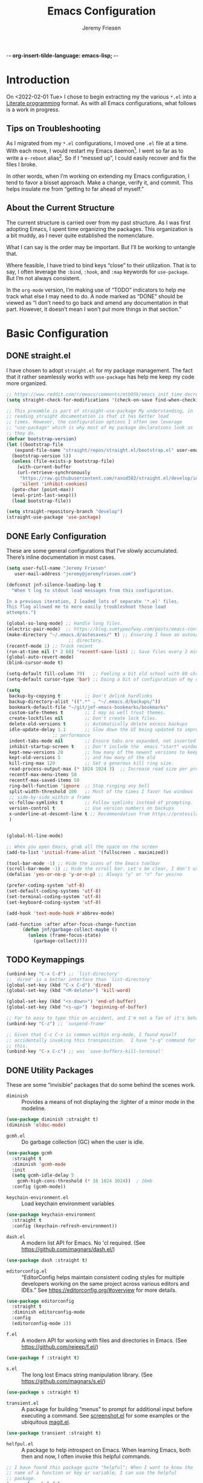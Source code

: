 -*- org-insert-tilde-language: emacs-lisp; -*-
#+TITLE: Emacs Configuration
#+AUTHOR: Jeremy Friesen
#+EMAIL: jeremy@jeremyfriesen.com
#+STARTUP: overview
* Introduction

On <2022-02-01 Tue> I chose to begin extracting my the various ~*.el~ into a
[[https://en.wikipedia.org/wiki/Literate_programming][Literate programming]] format.  As with all Emacs configurations, what follows is
a work in progress.

** Tips on Troubleshooting

As I migrated from my ~*.el~ configurations, I moved one ~.el~ file at a time.
With each move, I would restart my Emacs daemon[fn:daemon].  I went so far as
to write a ~e-reboot~ alias[fn:e-reboot].  So if I “messed up”, I could easily
recover and fix the files I broke.

In other words, when I’m working on extending my Emacs configuration, I tend to
favor a bisset approach.  Make a change, verify it, and commit.  This helps
insulate me from “getting to far ahead of myself.”

** About the Current Structure

The current structure is carried over from my past structure.  As I was first
adopting Emacs, I spent time organizing the packages.  This organization is a
bit muddy, as I never quite established the nomenclature.

What I can say is the order may be important.  But I’ll be working to untangle
that.

Where feasible, I have tried to bind keys “close” to their utilization.  That
is to say, I often leverage the ~:bind~, ~:hook~, and ~:map~ keywords for
~use-package~.  But I’m not always consistent.

In the ~org-mode~ version, I’m making use of “TODO” indicators to help me track
what else I may need to do.  A node marked as “DONE” should be viewed as “I
don’t need to go back and amend any documentation in that part.  However, it
doesn’t mean I won’t put more things in that section.”

* Basic Configuration

** DONE straight.el

I have chosen to adopt ~straight.el~ for my package management.  The fact that
it rather seamlessly works with ~use-package~ has help me keep my code more
organized.

#+begin_src emacs-lisp
  ;; https://www.reddit.com/r/emacs/comments/mtb05k/emacs_init_time_decreased_65_after_i_realized_the/
  (setq straight-check-for-modifications '(check-on-save find-when-checking))

  ;; This preamble is part of straight-use-package My understanding, in
  ;; reading straight documentation is that it has better load
  ;; times. However, the configuration options I often see leverage
  ;; "use-package" which is why most of my package declarations look as
  ;; they do.
  (defvar bootstrap-version)
  (let ((bootstrap-file
	 (expand-file-name "straight/repos/straight.el/bootstrap.el" user-emacs-directory))
	(bootstrap-version 5))
    (unless (file-exists-p bootstrap-file)
      (with-current-buffer
	  (url-retrieve-synchronously
	   "https://raw.githubusercontent.com/raxod502/straight.el/develop/install.el"
	   'silent 'inhibit-cookies)
	(goto-char (point-max))
	(eval-print-last-sexp)))
    (load bootstrap-file))

  (setq straight-repository-branch "develop")
  (straight-use-package 'use-package)
#+end_src

** DONE Early Configuration

These are some general configurations that I’ve slowly accumulated.  There’s
inline documentation in most cases.

#+begin_src emacs-lisp
  (setq user-full-name "Jeremy Friesen"
	 user-mail-address "jeremy@jeremyfriesen.com")

  (defconst jnf-silence-loading-log t
    "When t log to stdout load messages from this configuration.

  In a previous iteration, I loaded lots of separate '*.el' files.
  This flag allowed me to more easily troubleshoot those load
  attempts.")

  (global-so-long-mode) ;; Handle long files.
  (electric-pair-mode)  ;; https://blog.sumtypeofway.com/posts/emacs-config.html
  (make-directory "~/.emacs.d/autosaves/" t) ;; Ensuring I have an autosave
					     ;; directory.
  (recentf-mode 1) ;; Track recent
  (run-at-time nil (* 2 60) 'recentf-save-list) ;; Save files every 2 minutes
  (global-auto-revert-mode)
  (blink-cursor-mode t)

  (setq-default fill-column 79)   ;; Feeling a bit old school with 80 characters.
  (setq-default cursor-type 'bar) ;; Doing a bit of configuration of my cursors

  (setq
   backup-by-copying t         ;; Don't delink hardlinks
   backup-directory-alist '((".*" . "~/.emacs.d/backups/"))
   bookmark-default-file "~/git/jnf-emacs-bookmarks/bookmarks"
   custom-safe-themes t        ;; I may as well trust themes.
   create-lockfiles nil        ;; Don't create lock files.
   delete-old-versions t       ;; Automatically delete excess backups
   idle-update-delay 1.1       ;; Slow down the UI being updated to improve
			       ;; performance
   indent-tabs-mode nil        ;; Ensure tabs are expanded, not inserted
   inhibit-startup-screen t    ;; Don't include the  emacs "start" window
   kept-new-versions 20        ;; how many of the newest versions to keep
   kept-old-versions 5         ;; and how many of the old
   kill-ring-max 120           ;; Set a generous kill ring size.
   read-process-output-max (* 1024 1024 3)  ;; Increase read size per process
   recentf-max-menu-items 50
   recentf-max-saved-items 50
   ring-bell-function 'ignore  ;; Stop ringing any bell
   split-width-threshold 100   ;; Most of the times I favor two windows
   ;; side-by-side within a frame
   vc-follow-symlinks t        ;; Follow symlinks instead of prompting.
   version-control t           ;; Use version numbers on backups
   x-underline-at-descent-line t ;; Recommendation from https://protesilaos.com/emacs/modus-themes
   )


  (global-hl-line-mode)

  ;; When you open Emacs, grab all the space on the screen
  (add-to-list 'initial-frame-alist '(fullscreen . maximized))

  (tool-bar-mode -1) ;; Hide the icons of the Emacs toolbar
  (scroll-bar-mode -1) ;; Hide the scroll bar. Let's be clear, I don't use it.
  (defalias 'yes-or-no-p 'y-or-n-p) ;; Always "y" or "n" for yes/no

  (prefer-coding-system 'utf-8)
  (set-default-coding-systems 'utf-8)
  (set-terminal-coding-system 'utf-8)
  (set-keyboard-coding-system 'utf-8)

  (add-hook 'text-mode-hook #'abbrev-mode)

  (add-function :after after-focus-change-function
		(defun jnf/garbage-collect-maybe ()
		  (unless (frame-focus-state)
		    (garbage-collect))))
#+end_src

** TODO Keymappings

#+begin_src emacs-lisp
  (unbind-key "C-x C-d") ;; `list-directory'
  ;; `dired' is a better interface than `list-directory'
  (global-set-key (kbd "C-x C-d") 'dired)
  (global-set-key (kbd "<M-delete>") 'kill-word)

  (global-set-key (kbd "<s-down>") 'end-of-buffer)
  (global-set-key (kbd "<s-up>") 'beginning-of-buffer)

  ;; Far to easy to type this on accident, and I'm not a fan of it's behavior.
  (unbind-key "C-z") ;; `suspend-frame'

  ;; Given that C-c C-x is common within org-mode, I found myself
  ;; accidentally invoking this transposition.  I have "s-q" command for
  ;; this.
  (unbind-key "C-x C-c") ;; was `save-buffers-kill-terminal'
#+end_src


** DONE Utility Packages

These are some “invisible” packages that do some behind the scenes work.

- ~diminish~ :: Provides a means of not displaying the :lighter of a minor mode in the modeline.

#+begin_src emacs-lisp
  (use-package diminish :straight t)
  (diminish 'eldoc-mode)
#+end_src

- ~gcmh.el~ :: Do garbage collection (GC) when the user is idle.

#+begin_src emacs-lisp
  (use-package gcmh
    :straight t
    :diminish 'gcmh-mode
    :init
    (setq gcmh-idle-delay 5
	  gcmh-high-cons-threshold (* 16 1024 1024))  ; 16mb
    :config (gcmh-mode))
#+end_src

- ~keychain-environment.el~ :: Load keychain environment variables

#+begin_src emacs-lisp
  (use-package keychain-environment
    :straight t
    :config (keychain-refresh-environment))
#+end_src

- ~dash.el~ :: A modern list API for Emacs. No 'cl required.  (See https://github.com/magnars/dash.el/)

#+begin_src emacs-lisp
  (use-package dash :straight t)
#+end_src

- ~editorconfig.el~ :: “EditorConfig helps maintain consistent coding styles
  for multiple developers working on the same project across various editors
  and IDEs.”  See https://editorconfig.org/#overview for more details.

#+begin_src emacs-lisp
  (use-package editorconfig
    :straight t
    :diminish editorconfig-mode
    :config
    (editorconfig-mode 1))
#+end_src

- ~f.el~ :: A modern API for working with files and directories in Emacs. (See https://github.com/rejeep/f.el/)

#+begin_src emacs-lisp
  (use-package f :straight t)
#+end_src

- ~s.el~ :: The long lost Emacs string manipulation library.  (See https://github.com/magnars/s.el/)

#+begin_src emacs-lisp
  (use-package s :straight t)
#+end_src

- ~transient.el~ :: A package for building “menus” to prompt for additional
  input before executing a command. See [[https://github.com/tecosaur/screenshot/blob/master/screenshot.el][screenshot.el]] for some examples or the
  ubiquitous [[https://magit.vc][magit.el]].

#+begin_src emacs-lisp
(use-package transient :straight t)
#+end_src

- ~helfpul.el~ :: A package to help introspect on Emacs.  When learning Emacs,
  both then and now, I often invoke this helpful commands.

#+begin_src emacs-lisp
  ;; I have found this package quite "helpful"; When I want to know the
  ;; name of a function or key or variable, I can use the helpful
  ;; package.
  (use-package helpful
    :straight t
    :config
    (transient-define-prefix jnf/helpful-menu ()
      "Return a `transient' compliant list to apply to different transients."
      ["Help"
       ""
       ("b" "Bindings" embark-bindings)
       ("c" "Command" helpful-command)
       ("f" "Function (interactive)" helpful-callable)
       ("F" "Function (all)" helpful-function)
       ("k" "Key" helpful-key)
       ("l" "Library" find-library)
       ("m" "Macro" helpful-macro)
       ("p" "Thing at point" helpful-at-point)
       ("." "Thing at point" helpful-at-point)
       ("t" "Text properties" describe-text-properties)
       ("v" "Variable" helpful-variable)])
    :bind ("C-s-h" . jnf/helpful-menu))
#+end_src

** TODO Variable/const definitions

#+begin_src emacs-lisp

  (defconst jnf/fixed-width-font-name
    "Hack Nerd Font"
    "The name of the fixed width font.
  I have it sprinkled through too many places.

  Alternatives:
  - \"Monaco\"
  - \"JetBrains Mono\"
  - \"Hack Nerd Font\"")

  (set-frame-font jnf/fixed-width-font-name)

  (defconst jnf/tor-home-directory
    (file-truename "~/git/takeonrules.source")
    "The home directory of TakeOnRules.com Hugo repository.")

  (defconst jnf/tor-default-local-hostname
    "http://localhost:1313"
    "The scheme, host name, and port for serving up a local TakeOnRules.com.")

  (defvar jnf/data-directories
    (list
     jnf/tor-home-directory
     "~/git/takeonrules.source/themes/hugo-tufte"
     "~/git/burning_wheel_lifepaths/"
     "~/git/jnf-emacs-bookmarks"
     "~/git/dotzshrc/"
     "~/git/dotemacs/"
     "~/git/org/"
     "~/git/org/archive"
     "~/git/org/daily"
     "~/git/org/public"
     "~/git/org/personal"
     "~/git/org/personal/thel-sector"
     "~/git/org/hesburgh-libraries"
     "~/git/org/forem"
     )
    "Relevant data directories for my day to day work.")
#+end_src

** TODO pretty-hydra.el

#+begin_src emacs-lisp

  ;; I use this package to "configure" menus, hence this is in the
  ;; config section.
  (use-package pretty-hydra
    :straight (pretty-hydra
	       :type git :host github :repo "jerrypnz/major-mode-hydra.el"
	       :files (:defaults (:exclude "major-mode-hydra.el"))))
#+end_src


* Display

** DONE modus-themes.el

The modus themes (e.g. ~modus-vivendi~ and ~modus-operandi~) provide a light
and dark theme with a focus on visual accessibility.

I love [[http://protesilaos.com][Prot]]’s attention to detail with the modus themes).  Here’s my
configuration for these two sibling themes.

#+begin_src emacs-lisp
  (use-package modus-themes
    ;; :straight (modus-themes :type built-in)
    :straight (:type git :host gitlab :repo "protesilaos/modus-themes" :branch "main")
    :init
    (setq
     modus-themes-bold-constructs t
     modus-themes-completions 'opinionated ; {nil,'moderate,'opinionated}
     modus-themes-diffs nil ; {nil,'desaturated,'fg-only}
     modus-themes-fringes 'intense ; {nil,'subtle,'intense}
     modus-themes-hl-line '(accented intense)
     modus-themes-intense-markup t
     modus-themes-links '(faint background)
     modus-themes-mixed-fonts t
     modus-themes-mode-line '(accented 3d)
     modus-themes-org-blocks 'gray-background
     modus-themes-paren-match '(bold intense)
     modus-themes-prompts '(intense accented)
     modus-themes-region '(bg-only accented)
     modus-themes-scale-headings t
     modus-themes-slanted-constructs t
     modus-themes-subtle-line-numbers t
     modus-themes-syntax '(alt-syntax yellow-comments green-strings)
     modus-themes-tabs-accented t
     modus-themes-headings
     '((1 . (variable-pitch light 1.6))
       (2 . (overline semibold 1.4))
       (3 . (monochrome overline 1.2))
       (4 . (overline 1.1))
       (t . (rainbow 1.05)))))
#+end_src

With a quick bit of testing, it appears that the following ~set-face-attribute~
declarations should be made after the theme declarations.  When the following
statements were declared before the themes, and I toggled my theme, the font
changed to something unexpected.  With them declared after, I keep the fonts
between toggles.

#+begin_src emacs-lisp
  (set-face-attribute 'default nil
		      :family jnf/fixed-width-font-name
		      :height 140)
  (set-face-attribute 'variable-pitch nil
		      :family "ETBembo"
		      :height 1.1)
  (set-face-attribute 'fixed-pitch nil
		      :family jnf/fixed-width-font-name
		      :height 1.0)
#+end_src

** DONE lin.el

- ~lin.el~ :: “LIN locally remaps the hl-line face to a style that is optimal for major modes where line selection is the primary mode of interaction.”  In otherwords, ~lin.el~ improves the highlighted line behavior for the competing contexts.

#+begin_src emacs-lisp
  (use-package lin
    :straight (lin :host gitlab :repo "protesilaos/lin")
    :config (lin-add-to-many-modes))
#+end_src

** DONE all-the-icons.el

- ~all-the-icons.el~ :: Provides a nice set of reference icons.  The various
  ~jnf/all-with--with-~ functions give access to the icons of the named set.

#+begin_src emacs-lisp
  ;; Useful for referential icons.
  (use-package all-the-icons
    :straight t
    :config
    (cl-defmacro jnf/all-the-icons--with(&key name)
      (let ((defun-fn (intern (concat "jnf/all-the-icons--with-" name)))
	    (icon-fn (intern (concat "all-the-icons-" name)))
	    (docstring (concat "Displays an ICON from `all-the-icons-" name "'.")))
	`(defun ,defun-fn (icon str &optional height v-adjust)
	   ,docstring
	   (s-concat (,icon-fn
		      icon
		      :v-adjust (or v-adjust 0)
		      :height (or height 1))
		     " " str))))
    (jnf/all-the-icons--with :name "faicon")
    (jnf/all-the-icons--with :name "material")
    (jnf/all-the-icons--with :name "octicon")
    (jnf/all-the-icons--with :name "alltheicon"))
#+end_src

** DONE all-the-icons-dired.el

- ~all-the-icons-dired.el~ :: Incorporates file icons with file listings of
  dired.  /Note/: On 2021-04-11 I was getting the following error with this
  package: "*ERROR*: Symbol's value as variable is void: file"

#+begin_src emacs-lisp
  (use-package all-the-icons-dired
    :straight t
    :after all-the-icons
    :hook (dired-mode . all-the-icons-dired-mode))
#+end_src

** DONE spaceline.el

- ~spaceline.el~ :: A nice looking modeline enhancement

#+begin_src emacs-lisp
  (use-package spaceline :straight t)
#+end_src

** TODO spaceline-all-the-icons.el

#+begin_src emacs-lisp
  ;; ;; Add some visual flair to the modeline enhancements
  ;; (use-package spaceline-all-the-icons
  ;;   :straight t
  ;;   :after spaceline
  ;;   :config (spaceline-all-the-icons-theme))
#+end_src

** TODO popper.el

#+begin_src emacs-lisp
  ;; Ensuring that some windows are treated as popups (e.g., something
  ;; easier to dismiss, a bit more like the mini-buffer).
  (use-package popper
    :straight t
    :bind (("C-`" . jnf/popper))
    :config
    (defun jnf/popper (prefix_arg)
      "Call `popper-cycle', but with PREFIX_ARG invoke a less common popper method.

  With one PREFIX_ARG, `popper-toggle-latest'.
  With two (or more) PREFIX_ARG `popper-toggle-type'."
      (interactive "P")
      (let ((prefix (car prefix_arg)))
	(cond
	 ((not prefix)  (popper-cycle))
	 ((= prefix 4)  (popper-toggle-latest))
	 (t (popper-toggle-type)))))
    :init
    (setq popper-reference-buffers
	  '("\\*Messages\\*"
	    "Output\\*$"
	    "\\*Async Shell Command\\*"
	    help-mode
	    compilation-mode
	    "^\\*helpful.*\\*$"))
    (popper-mode +1)
    (popper-echo-mode +1))

#+end_src

** TODO ace-window.el

#+begin_src emacs-lisp
  ;; A window manager for emacs, allowing fast toggles between windows
  ;; as well as opening or moving those windows.
  ;; https://github.com/abo-abo/ace-window
  (use-package ace-window
    :straight t
    :bind (("M-o" . ace-window)))
#+end_src

** TODO Window Layout Functions

#+begin_src emacs-lisp
  ;;;;;;;;;;;;;;;;;;;;;;;;;;;;;;;;;;;;;;;;;;;;;;;;;;;;;;;;;;;;;;;;;;;;;;;;;;;;;;;;
  ;;; BEGIN frame and window quick setup
  (defun gk-layouts-3col ()
    "Three column layout.

  Tries to preserve the order of window buffers and active window."
    (interactive)
    ;; Record active window buffer.
    (let ((cbuf (current-buffer)))
      ;; Switch to leftmost window.
      (ignore-errors (cl-loop do (windmove-left)))
      (let ((buffers
	     (mapcar #'window-buffer (-take 3 (window-list))))
	    (width (/ (frame-width) 3)))
	(delete-other-windows)
	(split-window-horizontally width)
	(other-window 1)
	(split-window-horizontally)
	(other-window -1)
	(dolist (b buffers)
	  (switch-to-buffer b)
	  (other-window 1)))
      ;; Switch to previously visible buffer’s window.
      (select-window (get-buffer-window cbuf))))


  (defun gk-layouts-main-and-sidekicks ()
    "One horizontal split, the right window split in two.

  Tries to preserve the order of window buffers and active window."
    (interactive)
    ;; Record active window buffer.
    (let ((cbuf (current-buffer)))
      ;; Switch to leftmost window.
      (ignore-errors (cl-loop do (windmove-left)))
      (let ((buffers
	     (mapcar #'window-buffer (-take 3 (window-list)))))
	(delete-other-windows)
	(split-window-horizontally)
	(other-window 1)
	(split-window-vertically)
	(other-window -1)
	(dolist (b buffers)
	  (switch-to-buffer b)
	  (other-window 1)))
      ;; Switch to previously visible buffer’s window.
      (select-window (get-buffer-window cbuf))))

  (bind-key "C-x \\" #'gk-layouts-main-and-sidekicks)
  ;; END frame and window quick setup
  ;;;;;;;;;;;;;;;;;;;;;;;;;;;;;;;;;;;;;;;;;;;;;;;;;;;;;;;;;;;;;;;;;;;;;;;;;;;;;;;;
#+end_src

** TODO Scrolling functions

* General Emacs Configuration

I tried enabling this, and found myself sometimes lost in a labyrinth of
minibuffers.  This change ensures that there’s only one.

#+begin_src emacs-lisp
  (setq enable-recursive-minibuffers nil)
#+end_src

** MacOS Specific

*** TODO grab-mac-link.el

#+begin_src emacs-lisp
  ;;; Commentary:
  ;;
  ;;  This package loads darwin specific packages; It assumes that both
  ;;  "use-package" and "straight-use-package" are loaded.
  ;;
  ;;; Code:
  ;; Adds the ability to grab a link from various OS X applications
  ;; Note, the sibling org-mac-link.  That package works within ORG mode
  ;; with an extended menu option, and assumes ORG styling.  They both
  ;; have the same keybinding as org-mode favors org-mac-link.
  (use-package grab-mac-link
    :straight t
    :config
    ;; A replacement function for existing grab-mac-link-make-html-link
    (defun jnf/grab-mac-link-make-html-link (url name)
      "Using HTML syntax, link to and cite the URL with the NAME."
      (format "<cite><a href=\"%s\" class=\"u-url p-name\" rel=\"cite\">%s</a></cite>" url name))
    ;; The function advice to override the default behavior
    (advice-add
     'grab-mac-link-make-html-link
     :override
     'jnf/grab-mac-link-make-html-link
     '((name . "jnf")))
    :bind (("C-c g" . grab-mac-link)))

  (eval-after-load "flyspell"
    '(progn
       (define-key flyspell-mouse-map [down-mouse-3] #'flyspell-correct-word)
       (define-key flyspell-mouse-map [mouse-3] #'undefined)))
#+end_src

*** TODO org-mac-link.el

#+begin_src emacs-lisp
  (use-package org-mac-link
    :ensure t
    :straight (org-mac-link :type git :host github :repo "jeremyf/org-mac-link")
    :defer t)
  (add-hook 'org-mode-hook (lambda ()
			     (define-key org-mode-map (kbd "C-c g") 'org-mac-grab-link)))

  (if (version< "27.0" emacs-version)
      (set-fontset-font
       "fontset-default" 'unicode "Apple Color Emoji" nil 'prepend)
    (set-fontset-font
     t 'symbol (font-spec :family "Apple Color Emoji") nil 'prepend))
#+end_src

*** TODO pdf-tools.el

#+begin_src emacs-lisp
  ;; Emacs comes with DocView built in.  pdf-tools is a replacement for
  ;; DocView.  I've found the rendered images a bit more crisp and the
  ;; interactions a bit more responsive.  However, I have not been able
  ;; to get `org-noter' working with `pdf-tools'.  `org-noter' provides
  ;; annotation services for PDFs.
  (use-package pdf-tools
    :pin manual ;; manually update
    :straight t
    :defer t
    :ensure t
    :config (pdf-tools-install) ;; initialise
    (setq-default pdf-view-display-size 'fit-page) ;; open pdfs scaled to fit page
    (setq pdf-annot-activate-created-annotations t) ;; automatically annotate highlights
    (define-key pdf-view-mode-map (kbd "C-s") 'isearch-forward);; use normal isearch
    )
#+end_src

*** TODO so-long.el

#+begin_src emacs-lisp

  ;; When we get to a REALLY long file or long line, emacs develops problems.
  ;; This mode helps overcome that.
  ;;
  (use-package so-long
    :ensure t
    :defer t
    :straight t
    :bind
    (:map so-long-mode-map
	  ("C-s" . isearch-forward)
	  ("C-r" . isearch-backward))
    :config
    (global-so-long-mode 1))
#+end_src

*** TODO dtache.el

#+begin_src emacs-lisp
  ;; May or may not be useful
  (use-package dtache
    :straight (dtache :host gitlab :repo "niklaseklund/dtache")
    :hook (after-init . dtache-setup)
    :bind (([remap async-shell-command] . dtache-shell-command)
	   :map dtache-shell-mode-map
	   ("C-c C-q" . dtache-detach-dwim)))
#+end_src

* Modes

Sometimes I want to edit svg files.  Often times if I open them directly in
Emacs, I want to edit them.  This setting helps with that default.  /Note:/
without this setting, Emacs will happily render the SVG as an image,

#+begin_src emacs-lisp
  (add-to-list `auto-mode-alist '("\\.svg\\'" . xml-mode))
#+end_src

** TODO emmet-mode.el

#+begin_src emacs-lisp
  (use-package emmet-mode
    :straight t
    :bind (("C-c C-e" . emmet-expand-yas ))
    :hook ((sgml-mode . emmet-mode)
	   (html-mode . emmet-mode)
	   (css-mode . emmet-mode)))
#+end_src

** TODO web-mode.el

#+begin_src emacs-lisp
  (use-package web-mode
    :straight t
    :config (setq web-mode-markup-indent-offset 2
		  web-mode-css-indent-offset 2
		  web-mode-code-indent-offset 2))
  (add-to-list 'auto-mode-alist '("\\.html?\\'" . web-mode))
  (add-to-list 'auto-mode-alist '("\\.erb\\'" . web-mode))

  ;; built-in, consider commenting
  ;; (use-package sgml-mode
  ;;   :straight nil
  ;;   :hook
  ;;   (html-mode . sgml-electric-tag-pair-mode)
  ;;   (html-mode . sgml-name-8bit-mode)
  ;;   :custom
  ;;   (sgml-basic-offset 2))
#+end_src

#+begin_src emacs-lisp
  (use-package plantuml-mode
    :config (setq plantuml-executable-path (concat (getenv "HB_PATH") "/bin/plantuml")
		  plantuml-default-exec-mode 'executable
		  org-plantuml-executable-path (concat (getenv "HB_PATH") "/bin/plantuml")
		  org-plantuml-exec-mode 'executable)
    :mode (("\\.plantuml\\'" . plantuml-mode))
    :straight t)
#+end_src

#+begin_src emacs-lisp
  (use-package json-mode :straight t)
#+end_src

Because JSON can be quite ugly, I want something to help tidy it up.
#+begin_src emacs-lisp
  (use-package json-reformat
    :straight t
    :after json-mode
    :init (setq json-reformat:indent-width 2))

#+end_src

** go-mode.el

Every so often I stumble upon a Go package.  The ~go-mode~ package gives me the
syntax highlighting that makes reading ~Go-lang~ tolerable.

#+begin_src emacs-lisp
  (use-package go-mode :straight t)
#+end_src

** TODO markdown-mode.el

#+begin_src emacs-lisp
  (use-package markdown-mode
    :straight t
    :hook ((markdown-mode . turn-on-visual-line-mode))
    ;; I use markdown for my blogging platform and very little else.
    ;; Hence, I have this keybind.
    :mode (("README\\.md\\'" . gfm-mode)
	   ("\\.md\\'" . markdown-mode)
	   ("\\.markdown\\'" . markdown-mode))
    :init (setq markdown-command "/usr/local/bin/pandoc"))
#+end_src

** TODO yaml-mode.el

#+begin_src emacs-lisp
  (use-package yaml-mode :straight t)
#+end_src

** TODO lua-mode.el

#+begin_src emacs-lisp
  (use-package lua-mode :straight t)
#+end_src

** TODO lua-mode.el

#+begin_src emacs-lisp
  (use-package git-modes :straight t)
#+end_src

** TODO enh-ruby-mode.el

#+begin_src emacs-lisp
  (defun jnf/enh-ruby-mode-hook-hook ()
    (setq fill-column 100))
  ;; I'm provisionally addinig enh-ruby-mode and robe.  I've found that
  ;; LSP can work, but has it's own problems; namely you need solargraph
  ;; installed for all versions.
  (use-package enh-ruby-mode
    :straight t
    :config (add-hook 'enh-ruby-mode-hook #'jnf/enh-ruby-mode-hook-hook)
    :bind (:map enh-ruby-mode-map ("C-j" . avy-goto-char-timer))
    :mode (("\\(?:\\.rb\\|ru\\|rake\\|thor\\|jbuilder\\|gemspec\\|podspec\\|/\\(?:Gem\\|Rake\\|Cap\\|Thor\\|Vagrant\\|Guard\\|Pod\\)file\\)\\'" . enh-ruby-mode)))
  (add-to-list 'interpreter-mode-alist '("ruby" . enh-ruby-mode))
#+end_src

** TODO rspec-mode.el

#+begin_src emacs-lisp
  (use-package rspec-mode
    :straight t
    :custom (rspec-use-spring-when-possible nil)
    :diminish 'rspec-mode
    :bind (:map rspec-mode-map (("s-." . 'rspec-toggle-spec-and-target)))
    :bind (:map enh-ruby-mode-map (("s-." . 'rspec-toggle-spec-and-target)))
    :hook (ruby-mode . rspec-mode) ;; should this be `enh-ruby-mode'
    (ruby-mode . eldoc-mode)) ;; should this be `enh-ruby-mode'

  (eval-after-load 'rspec-mode
    '(rspec-install-snippets))
#+end_src

** TODO projectile-rails.el

#+begin_src emacs-lisp
  (use-package projectile-rails
    :after (projectile)
    :diminish 'projectile-rails-mode
    :straight t
    :config
    (defun projectile-rails-find-liquid ()
      "Find a liquid tag."
      (interactive)
      (projectile-rails-find-resource
       "liquid: "
       '(("app/liquid_tags/" "\\(.+?\\)\\.rb\\'"))
       "app/liquid_tags/${filename}.rb"))
    :bind (:map
	   projectile-rails-mode-map (("C-s-." . 'projectile-rails-goto-file-at-point)))
    :config (projectile-rails-global-mode))

  ;; (use-package rails-i18n
  ;;   :straight t)
#+end_src

** TODO ruby-interpolation.el

#+begin_src emacs-lisp
  ;; Nice and simple pakcage for string interpolation.
  (use-package ruby-interpolation
    :straight t
    :diminish 'ruby-interpolation-mode
    :hook (enh-ruby-mode . ruby-interpolation-mode))
#+end_src

** TODO ruby-electric.el

#+begin_src emacs-lisp
  (use-package ruby-electric
    :straight t
    :diminish 'ruby-electric-mode
    ;; Somtimes I want this enabled, other times not; but it's a bit
    ;;  obnoxious in spec.rb files.
    ;;
    ;; :hook (enh-ruby-mode . ruby-electric-mode)
    )
#+end_src

** TODO rails-routes.el

#+begin_src emacs-lisp
  (use-package rails-routes
    :after projectile-rails
    :straight t)
#+end_src

** TODO ruby menus

#+begin_src emacs-lisp
  (defvar jnf/projectile-rails--title (jnf/all-the-icons--with-alltheicon "ruby-alt" "Rails" 1 -0.05))
  (pretty-hydra-define jnf/projectile-rails-find-resource--menu
    (:foreign-keys warn :title jnf/projectile-rails--title :quit-key "q" :exit t)
    ("Rails > Find Resources"
     (("m" projectile-rails-find-model       "model")
      ("v" projectile-rails-find-view        "view")
      ("c" projectile-rails-find-controller  "controller")
      ("h" projectile-rails-find-helper      "helper")
      ("l" projectile-rails-find-lib         "lib")
      ("j" projectile-rails-find-javascript  "javascript")
      ("w" projectile-rails-find-component   "component")
      ("s" projectile-rails-find-stylesheet  "stylesheet")
      ("p" projectile-rails-find-spec        "spec")
      ("u" projectile-rails-find-fixture     "fixture")
      ("t" projectile-rails-find-test        "test")
      ("f" projectile-rails-find-feature     "feature")
      ("i" projectile-rails-find-initializer "initializer")
      ("o" projectile-rails-find-log         "log")
      ("t" projectile-rails-find-liquid      "liquid tag")
      ("@" projectile-rails-find-mailer      "mailer")
      ("!" projectile-rails-find-validator   "validator")
      ("y" projectile-rails-find-layout      "layout")
      ("n" projectile-rails-find-migration   "migration")
      ("k" projectile-rails-find-rake-task   "rake task")
      ("b" projectile-rails-find-job         "job")
      ("z" projectile-rails-find-serializer  "serializer"))))

  (pretty-hydra-define jnf/projectile-rails-find-current-resource--menu
    (:foreign-keys warn :title jnf/projectile-rails--title :quit-key "q" :exit t)
    ("Rails > Find Current Resources"
     (("M" projectile-rails-find-current-model      "current model")
      ("V" projectile-rails-find-current-view       "current view")
      ("C" projectile-rails-find-current-controller "current controller")
      ("H" projectile-rails-find-current-helper     "current helper")
      ("J" projectile-rails-find-current-javascript "current javascript")
      ("S" projectile-rails-find-current-stylesheet "current stylesheet")
      ("P" projectile-rails-find-current-spec       "current spec")
      ("U" projectile-rails-find-current-fixture    "current fixture")
      ("T" projectile-rails-find-current-test       "current test")
      ("N" projectile-rails-find-current-migration  "current migration")
      ("Z" projectile-rails-find-current-serializer "current serializer"))))

  (pretty-hydra-define jnf/projectile-rails-goto--menu
    (:foreign-keys warn :title jnf/projectile-rails--title :quit-key "q" :exit t)
    ("Rails > Goto"
     (("f" projectile-rails-goto-file-at-point "file at point")
      ("g" projectile-rails-goto-gemfile       "Gemfile")
      ("p" projectile-rails-goto-package       "package")
      ("r" projectile-rails-goto-routes        "routes")
      ("d" projectile-rails-goto-schema        "schema")
      ("s" projectile-rails-goto-seeds         "seeds")
      ("h" projectile-rails-goto-spec-helper   "spec helper"))))

  (pretty-hydra-define jnf/projectile-rails-run--menu
    (:foreign-keys warn :title jnf/projectile-rails--title :quit-key "q" :exit t)
    ("Rails > Run"
     (("r" projectile-rails-rake       "rake")
      ("c" projectile-rails-console    "console")
      ("b" projectile-rails-dbconsole  "dbconsole")
      ("s" projectile-rails-server     "server")
      ("g" projectile-rails-generate   "generate")
      ("d" projectile-rails-destroy    "destroy")
      ("x" projectile-rails-extract-region "extract region"))))

  (pretty-hydra-define jnf/projectile-rails--menu
    (:foreign-keys warn :title jnf/projectile-rails--title :quit-key "q" :exit t)
    ("Rails"
     (("." projectile-rails-goto-file-at-point "Goto file at point")
      ("c" jnf/projectile-rails-find-current-resource--menu/body "Find current resource…")
      ("f" jnf/projectile-rails-find-resource--menu/body "Find a resource…")
      ("g" jnf/projectile-rails-goto--menu/body "Goto…")
      ("i" rails-routes-insert-no-cache "Insert route…")
      ("I" rails-routes-insert "Insert route (from cache)…")
      ("r" jnf/projectile-rails-run--menu/body "Run & interact…"))))
#+end_src

** TODO yard-mode.el

#+begin_src emacs-lisp
  ;; I most often write documentation using yard.  See
  ;; https://yardoc.org.
  (use-package yard-mode
    :straight t
    :hook (enh-ruby-mode . yard-mode))
#+end_src

** TODO bundler.el

#+begin_src emacs-lisp
  ;; Adds the helpful `bundle-open'
  (use-package bundler
    :straight (bundler :type git :host github :repo "endofunky/bundler.el"))
#+end_src

** TODO lsp-mode.el

#+begin_src emacs-lisp
  (use-package lsp-mode
    :straight t
    :hook (
	   (ruby-mode . lsp)
	   (enh-ruby-mode . lsp)
	   ;; (js-mode . lsp)
	   ;; (html-mode . lsp)
	   ;; (bash-mode . lsp)
	   )
    :config (setq read-process-output-max (* 1024 1024 3)
		  lsp-completion-provider nil
		  lsp-completion-mode nil
		  lsp-idle-delay 1.00)
    :custom (lsp-keymap-prefix "C-c C-l")
    :commands (lsp))

  ;; See https://www.reddit.com/r/emacs/comments/ql8cyp/corfu_orderless_and_lsp/
  ;; (defun corfu-lsp-setup ()
  ;;   (setq-local completion-styles '(orderless)
  ;;               completion-category-defaults nil))
  ;; (add-hook 'lsp-mode-hook #'corfu-lsp-setup)

  (with-eval-after-load 'lsp-mode
    (add-hook 'lsp-mode-hook #'lsp-enable-which-key-integration))

#+end_src

** TODO lsp-ui.el

#+begin_src emacs-lisp
  ;; This package provides some nice UI behavior for documentation and linting
  ;;
  ;; In particular, I like 'lsp-ui-peek-find-reference
  (use-package lsp-ui
    :straight t
    :after lsp-mode
    :commands lsp-ui-mode
    :hook ((enh-ruby-mode . lsp-ui-mode)
	   (enh-ruby-mode . lsp-ui-peek-mode)
	   (enh-ruby-mode . lsp-ui-sideline-mode)))

  ;; By default indent levels are often 4; That is against what I've seen.
  (setq ruby-indent-level 2
	typescript-indent-level 2
	js-indent-level 2)

  (add-hook 'emacs-lisp-mode 'eldoc-mode)
#+end_src

** TODO tree-sitter.el

#+begin_src emacs-lisp
  ;; See https://github.com/emacs-tree-sitter/elisp-tree-sitter
  ;; Waiting on https://github.com/emacs-tree-sitter/elisp-tree-sitter/issues/197 to resolve.
  (use-package tree-sitter
    :straight (tree-sitter :host github :repo "emacs-tree-sitter/elisp-tree-sitter")
    :config
    (add-to-list 'tree-sitter-major-mode-language-alist '(enh-ruby-mode . ruby)))

  (global-tree-sitter-mode)
  (add-hook 'tree-sitter-after-on-hook #'tree-sitter-hl-mode)

  (use-package tree-sitter-langs
    :straight t)
#+end_src

** TODO el-doc

#+begin_src emacs-lisp

#+end_src

* Support

** DONE ripgrep.el

For many years, I’ve used “The Silver Searcher”, or ~ag~ on the command
line.[fn:ag].  However, [[https://github.com/BurntSushi/ripgrep][ripgrep]] provides even faster searching, with an almost
identical parameter list.

#+begin_src emacs-lisp
  (use-package ripgrep
    :init (setq ripgrep-arguments "--ignore-case")
    :straight t)
#+end_src

* Projects

** TODO projectile.el

Projectile provides convenient organization and commands to run over projects.

#+begin_src emacs-lisp
  (use-package projectile
    :straight t
    :diminish 'projectile-mode
    :config (projectile-mode 1)
    :custom (projectile-project-search-path '("~/git/"))
    :bind ("s-." . projectile-toggle-between-implementation-and-test))
#+end_src

/Note:/ The =CMD= + =.= is a carryover from my [[https://macromates.com][Textmate]] and [[https://www.sublimetext.com/][Sublime Text]] days.
That’s one of those hot-keys almost burned into soul.

** TODO  magit.el

#+begin_src emacs-lisp
  ;;; Commentary:
  ;;
  ;;  This package includes the various configurations for git
  ;;  interactions.
  ;;
  ;;; Code:
  ;;;;;;;;;;;;;;;;;;;;;;;;;;;;;;;;;;;;;;;;;;;;;;;;;;;;;;;;;;;;;;;;;;;;;;;;;;;;;;;;

  ;; The OMG awesome git client for emacs.
  (use-package magit
    :straight t
    :init (use-package with-editor :straight t)

    ;; Adding format to git-commit-fill-column of 72 as best practice.
    (setq git-commit-fill-column 72)

    ;; Keeping the summary terse helps with legibility when you run a
    ;; report with only summary.
    (setq git-commit-summary-max-length 50)

    ;; Set the tabular display columns for the `magit-list-repositories'
    (setq magit-repolist-columns
	  '(("Name"    25 magit-repolist-column-ident ())
	    ("Version" 25 magit-repolist-column-version ())
	    ("δ"        1 magit-repolist-column-dirty ())
	    ("⇣"        3 magit-repolist-column-unpulled-from-upstream
	     ((:right-align t)
	      (:help-echo "Upstream changes not in branch")))
	    ("⇡"        3 magit-repolist-column-unpushed-to-upstream
	     ((:right-align t)
	      (:help-echo "Local changes not in upstream")))
	    ("Branch"  25 magit-repolist-column-branch ())
	    ("Path"    99 magit-repolist-column-path ())))

    ;; The default relevant `magit-list-repositories'
    (setq magit-repository-directories
	  `(("~/git/takeonrules.source/" . 1) ;; personal
	    ("~/git/burning_wheel_lifepaths/" . 1)
	    ("~/git/dotzshrc/" .  1) ;; all
	    ("~/git/dotemacs/" . 1) ;; all
	    ("~/git/jnf-emacs-bookmarks/" . 1)
	    ("~/git/org" . 1) ;; all
	    ("~/git/org/archive" . 1) ;; personal
	    ("~/git/org/daily" . 1) ;; ??
	    ("~/git/org/hesburgh-libraries" . 1) ;; work
	    ("~/git/org/forem" . 1) ;; work
	    ("~/git/org/forem-docs" . 1) ;; work
	    ("~/git/org/personal" . 1) ;; personal
	    ("~/git/org/public" . 1) ;; all
	    ("~/git/takeonrules.source/themes/hugo-tufte" . 1))) ;; personal

    ;; Have magit-status go full screen and quit to previous
    ;; configuration.  Taken from
    ;; http://whattheemacsd.com/setup-magit.el-01.html#comment-748135498
    ;; and http://irreal.org/blog/?p=2253
    (defadvice magit-status (around magit-fullscreen activate)
      (window-configuration-to-register :magit-fullscreen)
      ad-do-it
      (delete-other-windows))
    (defadvice magit-mode-quit-window (after magit-restore-screen activate)
      (jump-to-register :magit-fullscreen))
    :config
    (remove-hook 'magit-status-sections-hook 'magit-insert-tags-header)
    (defun jnf/magit-list-repositories ()
      "Create a `magit-list-repositories' for my personal repositories."
      (interactive)
      (setq magit-repository-directories
	    `(("~/git/takeonrules.source/" . 1)
	      ("~/git/takeonrules.source/hugo-tufte" . 1)
	      ("~/git/burning_wheel_lifepaths/" . 1)
	      ("~/git/org" . 1)
	      ("~/git/org/personal" . 1)
	      ("~/git/org/public" . 1)
	      ("~/git/org/archive" . 1)
	      ("~/git/org/daily" . 1)
	      ("~/git/org/hesburgh-libraries" . 1)
	      ("~/git/org/forem-docs" . 1)
	      ("~/git/dotemacs/" . 1)
	      ("~/git/jnf-emacs-bookmarks/" . 1)
	      ("~/git/dotzshrc/" .  1)))
      (magit-list-repositories))
    (defun jnf/magit-browse-pull-request ()
      "In `magit-log-mode' open the associated pull request
  at point.

  Assumes that the commit log title ends in the PR #, which
  is the case when you use the Squash and Merge strategy.

  This implementation is dependent on `magit' and `s'."
      (interactive)
      (let* ((beg (line-beginning-position))
	     (end (line-end-position))
	     (summary
	      (buffer-substring-no-properties
	       beg end)))
	(jnf/open-pull-request-for :summary summary)))
    (defun jnf/git-current-remote-url ()
      "Get the current remote url."
      (s-trim
       (shell-command-to-string
	(concat
	 "git remote get-url "
	 (format "%s" (magit-get-current-remote))))))
    (cl-defun jnf/open-pull-request-for (&key summary)
      "Given the SUMMARY open the related pull request."
      (let ((remote-url (jnf/git-current-remote-url)))
	(save-match-data
	  (and (string-match "(\\#\\([0-9]+\\))$" summary)
	       (eww-browse-with-external-browser
		(concat
		 ;; I tend to favor HTTPS and the repos end in ".git"
		 (s-replace ".git" "" remote-url)
		 "/pull/"
		 (match-string 1 summary)))))))
    (defun jnf/open-pull-request-for-current-line ()
      "For the current line open the applicable pull request."
      (interactive)
      (let ((summary
	     (s-trim
	      (shell-command-to-string
	       (concat "git --no-pager annotate "
		       "-w -L "
		       (format "%s" (line-number-at-pos))
		       ",+1 "
		       "--porcelain "
		       buffer-file-name
		       " | rg \"^summary\"")))))
	(jnf/open-pull-request-for :summary summary)))
    ;; In other situations I bind s-6 to `git-messenger:popup-message'
    :bind (
	   ("C-c C-g" . magit-file-dispatch)
	   ("s-7" . magit-status))
    :bind (:map magit-log-mode-map ("s-6" . 'jnf/magit-browse-pull-request))
    :hook ((with-editor-post-finish-hook . magit-status)))
#+end_src

** TODO  forge.el

#+begin_src emacs-lisp
  (use-package forge
    :config
    (setq auth-sources '("~/.authinfo"))
    ;; (magit-add-section-hook 'magit-status-sections-hook 'forge-insert-authored-pullreqs nil 'append)
    ;; (magit-add-section-hook 'magit-status-sections-hook 'forge-insert-requested-reviews nil 'append)
    ;; (magit-add-section-hook 'magit-status-sections-hook 'forge-insert-assigned-issues nil 'append)
    :straight t)

#+end_src

** TODO  libgit.el

#+begin_src emacs-lisp
  (use-package libgit
    :straight t)
#+end_src

** TODO  magit-libgit.el

#+begin_src emacs-lisp
  (use-package magit-libgit
    :after (libgit magit)
    :straight t)
#+end_src

** TODO  git-timemachine.el

#+begin_src emacs-lisp
  ;; With the time machine, travel back and forth through a files history.
  ;;
  ;; While visiting a point in time, you can open
  (use-package git-timemachine
    :straight t)
#+end_src

** TODO  git-gutter-fringe.el

#+begin_src emacs-lisp
  ;; Show the current git state in the gutter Go ahead and edit a line
  ;; and look to the gutter for guidance.
  (use-package git-gutter-fringe
    :straight (git-gutter-fringe :type git :host github :repo "emacsorphanage/git-gutter-fringe")
    :diminish 'git-gutter-mode
    :config (global-git-gutter-mode 't)
    (setq git-gutter:modified-sign "Δ"
	  git-gutter:added-sign "+"
	  git-gutter:deleted-sign "-"))
#+end_src

** TODO  git-link.el

#+begin_src emacs-lisp
  ;; https://github.com/sshaw/git-link
  ;;
  ;; `M-x git-link` to add the current URL to the kill ring.  This is
  ;; particularly helpful for sharing links with other developers.  I
  ;; use this ALL OF THE TIME
  (use-package git-link
    :config
    ;; Without the following autoload directive, the call to
    ;; `eww-browse-with-external-browser' in
    ;; `jnf/git-browse-to-repository' fails (unless I've previously
    ;; called `eww').
    (autoload 'eww-browse-with-external-browser "eww.el")
    (defun jnf/git-browse-to-repository (remote)
      "Open in external browser the current repository's given REMOTE.

  Uses `eww-browse-with-external-browser' to determine external browser to use."
      (interactive (list (git-link--select-remote)))
      (git-link-homepage remote)
      (eww-browse-with-external-browser (car kill-ring)))
    (setq git-link-use-commit t) ;; URL will be SHA instead of branch
    :straight t)
#+end_src

** TODO  git-messenger.el

#+begin_src emacs-lisp
  (use-package git-messenger
    :config (setq git-messenger:show-detail t)
    (defun jnf/git-messenger-popup ()
      "Open `git-messenger' or github PR.

  With universal argument, open the github PR for current line.

  Without universal argument, open `git-messenger'."
      (interactive)
      (if (equal current-prefix-arg nil) ; no C-u
	  (git-messenger:popup-message)
	(jnf/open-pull-request-for-current-line)))
    :custom
    (git-messenger:use-magit-popup t)
    :bind (:map git-messenger-map (("p" . 'jnf/open-pull-request-for-current-line)
				   ("l" . 'git-link)))
    :bind (("s-6" . jnf/git-messenger-popup)
	   ("<f6>" . jnf/git-messenger-popup))
    :straight t)
#+end_src

** TODO  blamer.el

#+begin_src emacs-lisp
  (use-package blamer
    :straight (blamer :host github :repo "Artawower/blamer.el")
    :custom
    (blamer-idle-time 0.5)
    (blamer-author-formatter "✎ %s ")
    (blamer-datetime-formatter "[%s]")
    (blamer-commit-formatter "● %s")
    (blamer-min-offset 40)
    (blamer-max-commit-message-length 20))
#+end_src


** TODO dired.el

#+begin_src emacs-lisp
(use-package dired-subtree
  :bind (:map dired-mode-map ("C-, t" . 'dired-subtree-toggle))
  :straight t)

(use-package dired-sidebar
  :straight t
  :bind (("C-x C-n" . dired-sidebar-toggle-sidebar))
  :init
  (add-hook 'dired-sidebar-mode-hook
            (lambda ()
              (unless (file-remote-p default-directory)
                (auto-revert-mode))))
  :config
  (setq dired-sidebar-use-term-integration t
        dired-sidebar-theme 'vscode
        dired-sidebar-use-custom-font t)
  :commands (dired-sidebar-toggle-sidebar))
#+end_src

* Completion

** DONE vertico.el

#+begin_src emacs-lisp
  (use-package vertico
    :straight t
    :config
    (vertico-mode)
    ;; Use `consult-completion-in-region' if Vertico is enabled.
    ;; Otherwise use the default `completion--in-region' function.
    (setq completion-in-region-function
	  (lambda (&rest args)
	    (apply (if vertico-mode
		       #'consult-completion-in-region
		     #'completion--in-region)
		   args)))
    (advice-add #'completing-read-multiple
		:override #'consult-completing-read-multiple)
    (setq vertico-cycle t))
#+end_src

*** Vertico Extensions

The ~vertico-indexed.elc~ extension adds a visual indicator of each candidate’s
index.  Further, I can type ~C-<num> ENT~ and select that candidate.  Often
it’s just as easy to navigate via ~TAB~ or ~C-n~ / ~C-p~ but the visual
indicator is a nice bit of polish.

#+begin_src emacs-lisp
  (load "~/.emacs.d/straight/build/vertico/extensions/vertico-indexed.elc"
	nil
	jnf-silence-loading-log)
  (vertico-indexed-mode)
#+end_src

I’ve commented out the ~vertico-buffer.elc~ extension.  When active, instead of
using the mini-buffer it creates a new window.  I’m uncertain how I fully feel
about this function.  When I activate it, I’m sometimes “surprised” at a
different experience from what I’m accustomed to in Emacs.  Then again, at
least I’m not trapped in the recursive mini-buffer challenges.

#+begin_src emacs-lisp
  ;; (load "~/.emacs.d/straight/build/vertico/extensions/vertico-buffer.elc"
  ;;       nil
  ;;       jnf-silence-loading-log)
  ;; (vertico-buffer-mode)
  ;; (setq vertico-buffer-display-action
  ;;       '(display-buffer-at-bottom (window-height . 15)))
#+end_src

The ~vertico-repeat.elc~ extension does one simple thing: it remembers and
gives quick access to the last command you entered in the “minibuffer.”  This
can be super userful if I built up a complicated ~consult-ripgrep~.

#+begin_src emacs-lisp
  (load "~/.emacs.d/straight/build/vertico/extensions/vertico-repeat.elc"
	nil
	jnf-silence-loading-log)
  (global-set-key (kbd "M-r") #'vertico-repeat)
  (add-hook 'minibuffer-setup-hook #'vertico-repeat-save)
#+end_src

Related to, but independent of ~vertico-repeat.elc~ is enabling
~savehist-mode~.  With that enabled, I have access to a few dozen of the last
minibuffer commands I issued.  These are, by default, in ~\~/.emacs.d/history~.

#+begin_src emacs-lisp
  (savehist-mode 1)
#+end_src

** Emacs Adjustments for Completion

What follows is adjustments to emacs settings as they relate to completion.

#+begin_src emacs-lisp
  (use-package emacs
    :init
    ;; TAB cycle if there are only few candidates
    (setq completion-cycle-threshold 3)

    ;; Enable indentation+completion using the TAB key.
    ;; `completion-at-point' is often bound to M-TAB.
    (setq tab-always-indent 'complete)

    ;; Add prompt indicator to `completing-read-multiple'.
    ;; Alternatively try `consult-completing-read-multiple'.
    (defun crm-indicator (args)
      (cons (concat "[CRM] " (car args)) (cdr args)))
    (advice-add #'completing-read-multiple :filter-args #'crm-indicator)

    ;; Do not allow the cursor in the minibuffer prompt
    (setq minibuffer-prompt-properties
	  '(read-only t cursor-intangible t face minibuffer-prompt))
    (add-hook 'minibuffer-setup-hook #'cursor-intangible-mode))
#+end_src

** DONE marginalia.el

The ~marginalia~ package provides annotations to minibuffer completions; I
shudder to think how hard it would be to navigate Emacs’s ~M-x~ command without
annotations.

#+begin_src emacs-lisp
  (use-package marginalia
    :straight t
    :init (marginalia-mode))
#+end_src

/Note:/ The declaration of ~marginalia-mode~ must be in the ~;init~ section.
This ensures that it is enabled right away.  It also forces the loading of the
package.

** TODO consult.el

#+begin_src emacs-lisp
  ;; Example configuration for Consult
  ;; https://github.com/minad/consult
  (use-package consult
    :straight t
    ;; Replace bindings. Lazily loaded due by `use-package'.
    :bind (;; C-c bindings (mode-specific-map)
	   ("C-c h" . consult-history)
	   ;; ("C-c m" . consult-mode-command)
	   ("C-c b" . consult-bookmark)
	   ("C-c k" . consult-kmacro)
	   ;; C-x bindings (ctl-x-map)
	   ("C-x M-:" . consult-complex-command)     ;; orig. repeat-complet-command
	   ("C-x b" . consult-buffer)                ;; orig. switch-to-buffer
	   ("s-b" . consult-buffer)                ;; orig. switch-to-buffer
	   ("C-x 4 b" . consult-buffer-other-window) ;; orig. switch-to-buffer-other-window
	   ("C-s-b" . consult-buffer-other-window)
	   ("C-x 5 b" . consult-buffer-other-frame)  ;; orig. switch-to-buffer-other-frame
	   ;; Custom M-# bindings for fast register access
	   ("M-#" . consult-register-load)
	   ("M-'" . consult-register-store)          ;; orig. abbrev-prefix-mark (unrelated)
	   ("C-M-#" . consult-register)
	   ;; Other custom bindings
	   ("M-y" . consult-yank-from-kill-ring)                ;; orig. yank-pop
	   ("<help> a" . consult-apropos)            ;; orig. apropos-command
	   ;; M-g bindings (goto-map)
	   ("M-g e" . consult-compile-error)
	   ("M-g g" . consult-goto-line)             ;; orig. goto-line
	   ("M-g M-g" . consult-goto-line)           ;; orig. goto-line
	   ("s-l" . consult-goto-line)           ;; orig. goto-line
	   ("M-g o" . consult-outline)
	   ("M-g m" . consult-mark)
	   ("M-g k" . consult-global-mark)
	   ("C-x C-SPC" . consult-mark)
	   ("M-g i" . consult-imenu)
	   ("M-g I" . consult-imenu-multi)
	   ;; M-s bindings (search-map)
	   ("M-s f" . consult-find)
	   ("M-s L" . consult-locate)
	   ("M-s g" . consult-grep)
	   ("M-s G" . consult-git-grep)
	   ("M-s r" . consult-ripgrep)
	   ("C-c f" . consult-ripgrep)
	   ("M-s l" . consult-line)
	   ("M-s m" . consult-multi-occur)
	   ("M-s k" . consult-keep-lines)
	   ("M-s u" . consult-focus-lines)
	   ;; Customizations that map to ivy
	   ("s-r" . consult-recent-file) ;; Deprecate
	   ("C-c r" . consult-recent-file)
	   ("C-c o" . consult-file-externally)
	   ("C-y" . yank)
	   ("C-s" . consult-line) ;; I've long favored Swiper mapped to c-s
	   ;; Isearch integration
	   ("M-s e" . consult-isearch)
	   ;; ("s-t" . jnf/consult-find-using-fd)
	   ;; ("s-3" . consult-imenu-multi)
	   :map isearch-mode-map
	   ("M-e" . consult-isearch)                 ;; orig. isearch-edit-string
	   ("M-s e" . consult-isearch)               ;; orig. isearch-edit-string
	   ("M-s l" . consult-line))                 ;; required by consult-line to detect isearch

    ;; The :init configuration is always executed (Not lazy)
    :init

    ;; Optionally configure the register formatting. This improves the register
    ;; preview for `consult-register', `consult-register-load',
    ;; `consult-register-store' and the Emacs built-ins.
    (setq register-preview-delay 0
	  register-preview-function #'consult-register-format)


    ;; From https://github.com/minad/consult/wiki#find-files-using-fd
    ;; Note: this requires lexical binding
    (defun jnf/consult-find-using-fd (&optional dir initial)
      "Find project files.

  A replacement for `projectile-find-file'."
      (interactive "P")
      (let ((consult-find-command "fd --color=never --hidden --exclude .git/ --full-path ARG OPTS"))
	(consult-find dir initial)))

    (defun jnf/consult-line (consult-line-function &rest rest)
      "Advising function around `CONSULT-LINE-FUNCTION'.

  When there's an active region, use that as the first parameter
  for `CONSULT-LINE-FUNCTION'.  Otherwise, use the current word as
  the first parameter.  This function handles the `REST' of the
  parameters."
      (interactive)
      (apply consult-line-function
	     (if (use-region-p) (buffer-substring (region-beginning) (region-end)))
	     rest))

    (defun jnf/consult-ripgrep (consult-ripgrep-function &optional dir &rest rest)
      "Use region or thing at point to populate initial parameter for `CONSULT-RIPGREP-FUNCTION'.

  When there's an active region, use that as the initial parameter
  for the `CONSULT-RIPGREP-FUNCTION'.  Otherwise, use the thing at
  point.

  `DIR' use the universal argument (e.g. C-u prefix) to first set
  the directory.  `REST' is passed to the `CONSULT-RIPGREP-FUNCTION'."
      (interactive "P")
      (apply consult-ripgrep-function
	     dir
	     (if (use-region-p) (buffer-substring (region-beginning) (region-end)))
	     rest))

    ;; Optionally tweak the register preview window.
    ;; This adds thin lines, sorting and hides the mode line of the window.
    (advice-add #'register-preview :override #'consult-register-window)
    (advice-add #'consult-line :around #'jnf/consult-line '((name . "wrapper")))
    (advice-add #'consult-ripgrep :around #'jnf/consult-ripgrep '((name . "wrapper")))

    ;; Use Consult to select xref locations with preview
    (setq xref-show-xrefs-function #'consult-xref
	  xref-show-definitions-function #'consult-xref)

    ;; Updating the default to include "--ignore-case"
    (setq consult-ripgrep-command "rg --null --line-buffered --color=ansi --max-columns=1000 --ignore-case --no-heading --line-number . -e ARG OPTS")

    ;; Configure other variables and modes in the :config section,
    ;; after lazily loading the package.
    :config

    ;; Optionally configure preview. Note that the preview-key can also be
    ;; configured on a per-command basis via `consult-config'. The default value
    ;; is 'any, such that any key triggers the preview.
    ;; (setq consult-preview-key 'any)
    ;; (setq consult-preview-key (kbd "M-p"))
    ;; (setq consult-preview-key (list (kbd "<S-down>") (kbd "<S-up>")))

    ;; Optionally configure the narrowing key.
    ;; Both < and C-+ work reasonably well.
    (setq consult-narrow-key "<") ;; (kbd "C-+")

    ;; Optionally make narrowing help available in the minibuffer.
    ;; Probably not needed if you are using which-key.
    ;; (define-key consult-narrow-map (vconcat consult-narrow-key "?") #'consult-narrow-help)

    ;; Optionally configure a function which returns the project root directory.
    ;; There are multiple reasonable alternatives to chose from:
    ;; * projectile-project-root
    ;; * vc-root-dir
    ;; * project-roots
    ;; * locate-dominating-file
    (autoload 'projectile-project-root "projectile")
    (setq consult-project-root-function #'projectile-project-root)
    ;; (setq consult-project-root-function
    ;;       (lambda ()
    ;;         (when-let (project (project-current))
    ;;           (car (project-roots project)))))
    ;; (setq consult-project-root-function #'vc-root-dir)
    ;; (setq consult-project-root-function
    ;;       (lambda () (locate-dominating-file "." ".git")))
    )

#+end_src

** TODO consult-flycheck.el

#+begin_src emacs-lisp
  ;; Optionally add the `consult-flycheck' command.
  (use-package consult-flycheck
    :straight t
    :bind (:map flycheck-command-map
		("!" . consult-flycheck)))
#+end_src

** TODO embark.el

#+begin_src emacs-lisp

  ;; https://github.com/oantolin/embark
  (use-package embark
    :straight t
    :bind
    (("C-." . embark-act)       ;; pick some comfortable binding
     ("M-." . embark-dwim)
     ("C-s-e" . embark-export)
     ("C-h b" . embark-bindings))
    :init
    ;; Optionally replace the key help with a completing-read interface
    (setq prefix-help-command #'embark-prefix-help-command)
    :config

    ;;; BEGIN embark key macro target
    (defun embark-kmacro-target ()
      "Target a textual kmacro in braces."
      (save-excursion
	(let ((beg (progn (skip-chars-backward "^{}\n") (point)))
	      (end (progn (skip-chars-forward "^{}\n") (point))))
	  (when (and (eq (char-before beg) ?{) (eq (char-after end) ?}))
	    `(kmacro ,(buffer-substring-no-properties beg end)
		     . (,(1- beg) . ,(1+ end)))))))

    (add-to-list 'embark-target-finders 'embark-kmacro-target)

    (defun embark-kmacro-run (arg kmacro)
      (interactive "p\nsKmacro: ")
      (kmacro-call-macro arg t nil (kbd kmacro)))

    (defun embark-kmacro-save (kmacro)
      (interactive "sKmacro: ")
      (kmacro-push-ring)
      (setq last-kbd-macro (kbd kmacro)))

    (defun embark-kmacro-name (kmacro name)
      (interactive "sKmacro: \nSName: ")
      (let ((last-kbd-macro (kbd kmacro)))
	(kmacro-name-last-macro name)))

    (defun embark-kmacro-bind (kmacro)
      (interactive "sKmacro: \n")
      (let ((last-kbd-macro (kbd kmacro)))
	(kmacro-bind-to-key nil)))

    (embark-define-keymap embark-kmacro-map
      "Actions on kmacros."
      ("RET" embark-kmacro-run)
      ("s" embark-kmacro-save)
      ("n" embark-kmacro-name)
      ("b" embark-kmacro-bind))

    (add-to-list 'embark-keymap-alist '(kmacro . embark-kmacro-map))
    ;;; END embark key macro target
    (setq embark-action-indicator
	  (lambda (map &optional _target)
	    (which-key--show-keymap "Embark" map nil nil 'no-paging)
	    #'which-key--hide-popup-ignore-command)
	  embark-become-indicator embark-action-indicator)
    ;; Hide the mode line of the Embark live/completions buffers
    (add-to-list 'display-buffer-alist
		 '("\\`\\*Embark Collect \\(Live\\|Completions\\)\\*"
		   nil
		   (window-parameters (mode-line-format . none)))))

#+end_src

** TODO embark-consult.el

#+begin_src emacs-lisp

  ;; Consult users will also want the embark-consult package.
  (use-package embark-consult
    :straight t
    :after (embark consult)
    :demand t ; only necessary if you have the hook below
    ;; if you want to have consult previews as you move around an
    ;; auto-updating embark collect buffer
    :hook
    (embark-collect-mode . embark-consult-preview-minor-mode))
#+end_src

** TODO wgrep.el

#+begin_src emacs-lisp

  ;; Useful for editing grep results:
  ;;
  ;; 1) "C-c f" invoke `consult-ripgrep'
  ;; 2) "C-s-e" invoke `embark-export' (On OS X map that's Ctrl+Cmd+e)
  ;; 3) "e" or "C-c C-p" invoke `wgrep-change-to-wgrep-mode'
  ;; 4) Save or cancel
  ;;    a) Save: "C-x C-s" invoke `save-buffer' (or "C-c C-c")
  ;;    b) Cancel: "C-c C-k"
  (use-package wgrep
    :after (embark-consult ripgrep)
    :straight t
    :bind (:map wgrep-mode-map
		;; Added keybinding to echo Magit behavior
		("C-c C-c" . save-buffer)
		:map grep-mode-map
		("e" . wgrep-change-to-wgrep-mode)
		:map ripgrep-search-mode-map
		("e" . wgrep-change-to-wgrep-mode)))
#+end_src

** TODO consult-lsp.el

#+begin_src emacs-lisp
  ;; https://github.com/gagbo/consult-lsp
  (use-package consult-lsp
    :after (consult lsp-mode)
    :straight (consult-lsp :host github :type git :repo "gagbo/consult-lsp")
    :config
    (define-key lsp-mode-map [remap xref-find-apropos] #'consult-lsp-symbols)
    (consult-lsp-marginalia-mode)
    :commands consult-lsp-symbols)
#+end_src

** DONE orderless.el

The [[https://github.com/minad/orderless][orderless]] package provides completion tooling for non-strict word order.  I
spent considerable time reading through the [[https://github.com/minad/consult/wiki][Orderless section of Consult’s
wiki]].

As configured the orderless completion recognizes the following “switches”:

- Flex (~\~~) :: Just start typing characters and you’ll get matches that have
  those characters
- File Extension (~\.ext~) :: Match files with this extension.
- Regexp ~^.$~ :: Use some regular expression syntax
  - ~^~ matching beginning
  - ~.~ any ol’ character
  - ~$~ matching ending
- Initialism (~`~) :: In ~M-x~ when I typed ~`pl~ the ~previous-line~ function
  was a top match.  The initialism switch “explodes” the characters and says
  match methods who’s words start with those characters.
- Not Literal ~!~ :: Exclude candidates that match the literal
  (e.g. ~!previous~ won’t show ~previous-line~ in the ~M-x~ completion).
- Literal ~=~ :: No “fuzzy buziness”, just match exactly what I typed.

There is another case (e.g. ~%~ character fold) that I don’t yet understand.

More on these component matchings styles is available at [[https://github.com/minad/orderless#component-matching-styles][github.com/minad/orderless]].

#+begin_src emacs-lisp
  (use-package orderless
    :straight t
    :config
    (defvar +orderless-dispatch-alist
      '((?% . char-fold-to-regexp)
	(?! . orderless-without-literal)
	(?`. orderless-initialism)
	(?= . orderless-literal)
	(?~ . orderless-flex)))
    (defun +orderless-dispatch (pattern index _total)
      (cond
       ;; Ensure that $ works with Consult commands, which add disambiguation suffixes
       ((string-suffix-p "$" pattern)
	`(orderless-regexp . ,(concat (substring pattern 0 -1) "[\x100000-\x10FFFD]*$")))
       ;; File extensions
       ((and
	 ;; Completing filename or eshell
	 (or minibuffer-completing-file-name
	     (derived-mode-p 'eshell-mode))
	 ;; File extension
	 (string-match-p "\\`\\.." pattern))
	`(orderless-regexp . ,(concat "\\." (substring pattern 1) "[\x100000-\x10FFFD]*$")))
       ;; Ignore single !
       ((string= "!" pattern) `(orderless-literal . ""))
       ;; Prefix and suffix
       ((if-let (x (assq (aref pattern 0) +orderless-dispatch-alist))
	    (cons (cdr x) (substring pattern 1))
	  (when-let (x (assq (aref pattern (1- (length pattern))) +orderless-dispatch-alist))
	    (cons (cdr x) (substring pattern 0 -1)))))))

    ;; Define orderless style with initialism by default
    (orderless-define-completion-style +orderless-with-initialism
      (orderless-matching-styles '(orderless-initialism orderless-literal orderless-regexp)))

    ;; Certain dynamic completion tables (completion-table-dynamic)
    ;; do not work properly with orderless. One can add basic as a fallback.
    ;; Basic will only be used when orderless fails, which happens only for
    ;; these special tables.
    (setq completion-styles '(orderless basic)
	  completion-category-defaults nil
	    ;;; Enable partial-completion for files.
	    ;;; Either give orderless precedence or partial-completion.
	    ;;; Note that completion-category-overrides is not really an override,
	    ;;; but rather prepended to the default completion-styles.
	  ;; completion-category-overrides '((file (styles orderless partial-completion))) ;; orderless is tried first
	  completion-category-overrides '((file (styles partial-completion)) ;; partial-completion is tried first
					  ;; enable initialism by default for symbols
					  (command (styles +orderless-with-initialism))
					  (variable (styles +orderless-with-initialism))
					  (symbol (styles +orderless-with-initialism)))
	  orderless-component-separator #'orderless-escapable-split-on-space ;; allow escaping space with backslash!
	  orderless-style-dispatchers '(+orderless-dispatch)))
#+end_src

** DONE consult-projectile.el

The ~consult-projectile.el~ package provides a function I use everyday: ~M-x
consult-projectile~.  When I invoke ~consult-projectile~, I have the file
completion for the current project.  I can also type =b= + =SPACE= to narrow my
initial search to open buffers in the project.  Or =p= + =space= to narrow to
other projects; and then select a file within that project.


#+begin_src emacs-lisp
  (use-package consult-projectile
    :straight (consult-projectile
	       :type git
	       :host gitlab
	       :repo "OlMon/consult-projectile"
	       :branch "master")
    :bind ("s-t" . consult-projectile))
#+end_src

/Note:/ The =CMD= + =t= (e.g. ~s-t~ in Emacs) is a carryover from my [[https://macromates.com][Textmate]]
and [[https://www.sublimetext.com/][Sublime Text]] days.  More than any other key combination, that one is
entirely muscle memory.

** TODO corfu.el et al

#+begin_src emacs-lisp
  ;; Configure corfu
  (use-package corfu
    :straight t
    :demand t
    ;; Optionally use TAB for cycling, default is `corfu-complete'.
    :bind (:map corfu-map
		("TAB" . corfu-next)
		([tab] . corfu-next)
		("S-TAB" . corfu-previous)
		([backtab] . corfu-previous))
    :init

    ;; Recommended: Enable Corfu globally.
    ;; This is recommended since dabbrev can be used globally (M-/).
    (corfu-global-mode)

    :config
    ;; Optionally enable cycling for `corfu-next' and `corfu-previous'.
    (setq corfu-cycle t)
    (defun corfu-move-to-minibuffer ()
      (interactive)
      (let (completion-cycle-threshold completion-cycling)
	(apply #'consult-completion-in-region completion-in-region--data)))
    (define-key corfu-map "\M-m" #'corfu-move-to-minibuffer))

  ;; Dabbrev works with Corfu
  (use-package dabbrev
    :straight t
    ;; Swap M-/ and C-M-/
    :bind (("M-/" . dabbrev-completion)
	   ("C-M-/" . dabbrev-expand)))


  (use-package cape
    :straight t
    :bind (("C-c p" . completion-at-point)))

  (setq-local completion-at-point-functions
	      (mapcar #'cape-company-to-capf
		      (list #'company-files #'company-ispell #'company-dabbrev)))
  (use-package emacs
    :straight nil
    :init
    ;; Emacs 28: Hide commands in M-x which do not apply to the current mode.
    ;; Corfu commands are hidden, since they are not supposed to be used via M-x.
    (setq read-extended-command-predicate
	  #'command-completion-default-include-p))
#+end_src

#+RESULTS:

* Window Manipulation

** DONE Tab Line

Show tabs in the current window.  The tab system is something I wrestle with,
but I appreciate it’s existence.  These configurations make it easier to use.

#+begin_src emacs-lisp
  (global-tab-line-mode t)
  (global-set-key (kbd "s-{") 'previous-buffer)
  (global-set-key (kbd "s-}") 'next-buffer)
#+end_src

** TODO buffer-move.el

From [[https://github.com/lukhas/buffer-move][lukhas/buffer-move]], this package helps me quickly move a window elsewhere.
As of <2022-02-01 Tue>, I don’t often use this command.  Consider it “on
notice” for removal.

#+begin_src emacs-lisp
  (use-package buffer-move
    :straight t
    :bind ("<C-s-f12>" . buf-move))
#+end_src

* Text Manipulation

** DONE titlecase.el

The rules of “titlecase” are confounding.  The ~titlecase.el~ package provides
numerous ways to cast a string to “titlecase.”  I chose wikipedia style as a
quasi-opinionated compromise.

#+begin_src emacs-lisp
  (use-package titlecase
    :straight (titlecase :host github :repo "duckwork/titlecase.el")
    :custom (titlecase-style 'wikipedia))
#+end_src

* In Buffer

** TODO savekill.el

#+begin_src emacs-lisp
  ;; Write "kill" command inputs to disk
  (use-package savekill
    :straight t)

#+end_src

** TODO link-hint.el

#+begin_src emacs-lisp
  ;; That letter is the beginning of a word. Narrow results from there.
  (use-package avy
    :bind (("C-j" . avy-goto-char-timer))
    ;; moved bind to enh-ruby-mode declaration
    ;; :bind (:map enh-ruby-mode-map ("C-j" . avy-goto-char-timer))
    :bind (:map org-mode-map ("C-j" . avy-goto-char-timer))
    :straight t)

  ;; (use-package link-hint
  ;;   :straight t
  ;;   :bind
  ;;   ("C-c l o" . link-hint-open-link)
  ;;   ("C-c l c" . link-hint-copy-link))
#+end_src

** TODO math-at-point.el

#+begin_src emacs-lisp
  ;; https://github.com/shankar2k/math-at-point
  (use-package math-at-point
    :straight (math-at-point :type git :host github :repo "shankar2k/math-at-point")
    :bind ("C-c =" . math-at-point))
#+end_src

** TODO which-key.el

#+begin_src emacs-lisp

  (use-package which-key
    :config (which-key-mode)
    :diminish 'which-key-mode
    :straight t)
#+end_src

** TODO writeroom-mode.el

#+begin_src emacs-lisp

  (use-package writeroom-mode
    :straight t)
#+end_src

** TODO vi-tilde-fringe.el

#+begin_src emacs-lisp

  (use-package vi-tilde-fringe
    :straight t
    :hook ((fundamental-mode) . vi-tilde-fringe-mode))
#+end_src

** TODO fill-sentences-correctly.el

#+begin_src emacs-lisp

  (use-package fill-sentences-correctly
    :straight (fill-sentences-correctly :host github :repo "duckwork/fill-sentences-correctly.el")
    :hook (fundamental-mode . fill-sentences-correctly-mode))
#+end_src

** TODO origami.el

#+begin_src emacs-lisp

  (use-package origami
    :straight t
    :hook (prog-mode . origami-mode))
#+end_src

** TODO hippie-exp.el

#+begin_src emacs-lisp

  ;; Using Hippie expand, I toggle through words already referenced.
  (use-package hippie-exp
    :straight t
    :config
    (setq hippie-expand-try-functions-list '(try-expand-dabbrev-visible
					     try-expand-dabbrev
					     try-expand-list
					     try-expand-all-abbrevs
					     try-expand-dabbrev-all-buffers
					     try-expand-dabbrev-from-kill
					     try-complete-file-name-partially
					     try-complete-file-name
					     try-complete-lisp-symbol-partially
					     try-complete-lisp-symbol
					     ))
    :bind (("M-SPC" . hippie-expand)))
#+end_src

** TODO expand-region.el

#+begin_src emacs-lisp

  ;; Expand or contract point/region to next logical element.
  ;;
  ;; NOTE: I use this all the time.
  (use-package expand-region
    :straight t
    :bind (("C-=" . er/expand-region)
	   ("C-+" . er/contract-region)))
#+end_src

** TODO string-inflection.el

#+begin_src emacs-lisp

  ;; This package allows me to toggle between different string cases.
  ;;
  ;; - HELLO WORLD
  ;; - HelloWorld
  ;; - helloWorld
  ;; - hello-world
  ;; - Hello_World
  ;; - hellow_world
  ;; - HELLO_WORLD
  (use-package string-inflection
    :bind (("C-M-s-i" . string-inflection-all-cycle))
    :straight (string-inflection :type git
				 :host github
				 :repo "akicho8/string-inflection"))
#+end_src

** TODO multiple-cursors.el

#+begin_src emacs-lisp

  ;; Allow to work with multipe cursors
  ;; https://melpa.org/#/multiple-cursors Aside from the
  ;; set-rectangular-region-anchor, there are several additional
  ;; features to practice
  (use-package multiple-cursors
    :bind (("C-M-SPC" . set-rectangular-region-anchor)
	   ("C->" . mc/mark-next-like-this)
	   ("C-<" . mc/mark-previous-like-this)
	   ("C-s-<mouse-1>" . mc/add-cursor-on-click)
	   ("C-c C->" . mc/mark-all-like-this)
	   ("C-c C-SPC" . mc/edit-lines)) ;; CTRL+CMD+c
    :straight t)
#+end_src

** TODO iedit.el

#+begin_src emacs-lisp

  ;; C-; to select current symbol and all matches; Then edit at multiple points.
  (use-package iedit
    :straight t)
#+end_src

** TODO crux.el

#+begin_src emacs-lisp

  ;; C-a goes to the first non-whitepsace character on the line. Type it
  ;; again, and go to the beginning of the line.
  (use-package crux
    :straight t
    :config
    (defun jnf/duplicate-current-line-or-lines-of-region (arg)
      "Duplicate ARG times current line or the lines of the current region."
      (interactive "p")
      (if (use-region-p)
	  (progn
	    (when (> (point) (mark))
	      (exchange-point-and-mark))
	    (beginning-of-line)
	    (exchange-point-and-mark)
	    (end-of-line)
	    (goto-char (+ (point) 1))
	    (exchange-point-and-mark)
	    (let* ((end (mark))
		   (beg (point))
		   (region
		    (buffer-substring-no-properties beg end)))
	      (dotimes (_i arg)
		(goto-char end)
		(insert region)
		(setq end (point)))))
	(crux-duplicate-current-line-or-region arg)))

    (cl-defun jnf/create-org-scratch-buffer (&key (mode 'org-mode))
      "Quickly open a scratch buffer and enable the given MODE."
      (interactive)
      (crux-create-scratch-buffer)
      (rename-buffer (concat "*scratch* at " (format-time-string "%Y-%m-%d %H:%M")))
      (funcall mode))
    :bind (("C-a" . crux-move-beginning-of-line)
	   ("<C-s-return>" . crux-smart-open-line-above)
	   ("C-s-k" . crux-kill-line-backwards)
	   ("<s-backspace>" . crux-kill-line-backwards)
	   ("C-M-d" . jnf/duplicate-current-line-or-lines-of-region)
	   ("C-c d" . jnf/duplicate-current-line-or-lines-of-region)
	   ("<f9>" . crux-kill-other-buffers)
	   ("<f12>" . jnf/create-org-scratch-buffer)))
#+end_src

** TODO ethan-wspace.el

#+begin_src emacs-lisp
  ;; Whitespace hygene package.  The author's documentation and
  ;; commentary echoes my sentiments
  (use-package ethan-wspace
    :straight t
    :hook (before-save . delete-trailing-whitespace)
    :init (setq-default mode-require-final-newline nil)
    :config (global-ethan-wspace-mode 1))
#+end_src

** TODO unfill.el

#+begin_src emacs-lisp
  ;; A package that is a bit of the inverse of 'fill-paragraph
  ;; (e.g. M-q).
  (use-package unfill
    :bind ("M-q" . unfill-toggle)
    :straight t)
#+end_src

** TODO undo-tree.el

#+begin_src emacs-lisp
  ;; Provides a UI for undo trees.  I'm not certain what I want to do
  ;; with this.
  (use-package undo-tree
    :diminish
    :bind (("C-z" . undo)
	   ("C-S-z" . undo-tree-redo))
    :config
    (global-undo-tree-mode +1)
    (unbind-key "M-_" undo-tree-map))

#+end_src

** TODO hungry-delete.el

#+begin_src emacs-lisp
  ;; Delete multiple spaces in one delete stroke
  (use-package hungry-delete
    :straight t
    :diminish 'hungry-delete-mode
    :config (global-hungry-delete-mode))

#+end_src

** TODO move-text.el

#+begin_src emacs-lisp
  ;; Adding ability to move lines up and down
  (use-package move-text
    :straight t
    :bind (([C-s-down] . move-text-down)
	   ([C-s-up] . move-text-up)))
#+end_src

** TODO rainbow-delimiters.el

#+begin_src emacs-lisp
  ;; A quick and useful visual queue for paranthesis
  (use-package rainbow-delimiters
    :straight t
    :hook ((fundamental-mode) . rainbow-delimiters-mode))
#+end_src

** TODO emojify.el

#+begin_src emacs-lisp
  (use-package emojify
    :straight t
    :config
    (defun --set-emoji-font (frame)
      "Adjust the font settings of FRAME so Emacs can display emoji properly."
      (if (eq system-type 'darwin)
	  ;; For NS/Cocoa
	  (set-fontset-font t 'symbol (font-spec :family "Apple Color Emoji") frame 'prepend)
	;; For Linux
	(set-fontset-font t 'symbol (font-spec :family "Symbola") frame 'prepend)))

    ;; For when Emacs is started in GUI mode:
    (--set-emoji-font nil)
    ;; Hook for when a frame is created with emacsclient
    ;; see https://www.gnu.org/software/emacs/manual/html_node/elisp/Creating-Frames.html
    (add-hook 'after-make-frame-functions '--set-emoji-font))
#+end_src

** TODO hl-sentence.el

#+begin_src emacs-lisp
  ;; Provide sentence highlighting.  Which is nice when thinking about
  ;; writing.  But don't turn it on by default as it's somewhat
  ;; disruptive.
  (use-package hl-sentence
    :straight t)
#+end_src

** TODO unicode-fonts.el

#+begin_src emacs-lisp
  (use-package unicode-fonts
    :straight t
    :ensure t
    :config (unicode-fonts-setup))
#+end_src

** TODO yasnippet.el

#+begin_src emacs-lisp
  ;; A rather convenient snippet manager.  When you create a snippet, it
  ;; understands the mode you're in and puts the snippet in the right
  ;; place.
  (use-package yasnippet
    :straight t
    :diminish yas-mode
    :init (setq yas-snippet-dirs '("~/git/dotemacs/snippets"))
    (yas-global-mode 1))
#+end_src

** TODO consult-yasnippet.el

#+begin_src emacs-lisp
  (use-package consult-yasnippet
    :straight t
    :after (consult yasnippet)
    :bind ("C-c y" . consult-yasnippet))
#+end_src

** TODO tempel.el

#+begin_src emacs-lisp
  (use-package tempel
    :straight (tempel :host github :repo "minad/tempel")
    :bind (("M-+" . tempel-complete) ;; Alternative tempel-expand
	   ("M-*" . tempel-insert))

    :init

    ;; Setup completion at point
    (defun tempel-setup-capf ()
      ;; Add the Tempel Capf to `completion-at-point-functions'.
      ;; The depth is set to -1, such that `tempel-expand' is tried *before* the
      ;; programming mode Capf. If a template name can be completed it takes
      ;; precedence over the programming mode completion. `tempel-expand' only
      ;; triggers on exact matches. Alternatively use `tempel-complete' if you
      ;; want to see all matches, but then Tempel will probably trigger too
      ;; often when you don't expect it.
      (add-hook 'completion-at-point-functions #'tempel-expand -1 'local))

    (add-hook 'prog-mode-hook 'tempel-setup-capf)
    (add-hook 'text-mode-hook 'tempel-setup-capf)

    ;; Optionally make the Tempel templates available to Abbrev,
    ;; either locally or globally. `expand-abbrev' is bound to C-x '.
    ;; (add-hook 'prog-mode-hook #'tempel-abbrev-mode)
    ;; (tempel-global-abbrev-mode)
    )

#+end_src

** TODO goggles.el

#+begin_src emacs-lisp

  ;; I kind of like this little bit of visual feedback
  (use-package goggles
    :straight t
    :hook ((prog-mode text-mode) . goggles-mode)
    :diminish 'goggles-mode
    :config
    (setq-default goggles-pulse t)) ;; set to nil to disable pulsing
#+end_src

** TODO whole-line-or-region

#+begin_src emacs-lisp

  (use-package whole-line-or-region
    :straight t
    :diminish 'whole-line-or-region-local-mode
    :config (whole-line-or-region-global-mode))
#+end_src

** TODO smartparens.el

#+begin_src emacs-lisp
  (use-package smartparens
    :straight t)
  ;;******************************************************************************
  ;;
    ;;; END Use External Packages
  ;;
  ;;******************************************************************************

#+end_src

** TODO Functions

#+begin_src emacs-lisp

  ;;******************************************************************************
  ;;
    ;;; BEGIN Custom "in-buffer" functions
  ;;
  ;;******************************************************************************
  (global-set-key (kbd "C-w") 'jnf/kill-region-or-backward-word)
  (global-set-key (kbd "M-DEL") 'jnf/kill-region-or-backward-word)
  (global-set-key (kbd "<C-M-backspace>") 'backward-kill-paragraph)
  (defun jnf/kill-region-or-backward-word (&optional arg)
    "Kill selected region otherwise kill backwards the ARG number of words."
    (interactive "p")
    (if (region-active-p)
	(kill-region (region-beginning) (region-end))
      (backward-kill-word arg)))

  (global-set-key (kbd "C-k") 'jnf/kill-line-or-region)
  (defun jnf/kill-line-or-region (&optional ARG)
    "Kill the selected region otherwise kill the ARG number of lines."
    (interactive "P")
    (if (use-region-p)
	(kill-region (region-beginning) (region-end))
      (kill-line ARG)))

  (global-set-key (kbd "C-c n") 'jnf/nab-file-name-to-clipboard)
  (defun jnf/nab-file-name-to-clipboard ()
    "Nab, I mean copy, the current buffer file name to the clipboard.

    If you provide universal prefix (e.g. C-u), return the base
    filename.  Otherwise, use the full filename path."
    ;; https://blog.sumtypeofway.com/posts/emacs-config.html
    (interactive)
    (let* ((raw-filename
	    (if (equal major-mode 'dired-mode) default-directory (buffer-file-name)))
	   (filename
	    (if (equal current-prefix-arg nil) raw-filename (file-name-nondirectory raw-filename))))
      (when filename
	(kill-new filename)
	(message "Copied buffer file name '%s' to the clipboard." filename))))

  (defun jnf/sort-unique-lines (reverse beg end &optional adjacent keep-blanks interactive)
    "Sort lines and delete duplicates.
    By default the sort is lexigraphically ascending.  To sort as
    descending set REVERSE to non-nil.  Specify BEG and END for the
    bounds of sorting.  By default, this is the selected region.

    I've included ADJACENT, KEEP-BLANKS, and INTERACTIVE so I can
    echo the method signature of `'delete-duplicate-lines`"
    ;; This is a common function that I've used in other text editors.
    ;; It's a simple stitch together of sort-lines and
    ;; delete-duplicate-lines.
    (interactive "P\nr")
    (sort-lines reverse beg end)
    (delete-duplicate-lines beg end reverse adjacent keep-blanks interactive))

  (global-set-key (kbd "s-q") 'save-buffers-kill-terminal)
  (global-set-key (kbd "s-w") 'kill-current-buffer)

  ;; Treat dashes and underscores as part of words for navigation
  ;; (global-superword-mode t)

  (global-set-key (kbd "C-s-\\") 'jnf/display-buffer-in-side-window)
  (cl-defun jnf/display-buffer-in-side-window (&optional (buffer (current-buffer)))
    "Display BUFFER in dedicated side window."
    (interactive)
    (let ((display-buffer-mark-dedicated t))
      (display-buffer-in-side-window buffer
				     '((side . right)
				       (window-parameters
					(no-delete-other-windows . t))))))

  (global-set-key (kbd "C-s--") 'jnf/display-buffer-in-bottom-window)
  (cl-defun jnf/display-buffer-in-bottom-window (&optional (buffer (current-buffer)))
    "Display BUFFER in dedicated side window."
    (interactive)
    (let ((display-buffer-mark-dedicated t))
      (display-buffer-in-side-window buffer
				     '((side . bottom)
				       (window-parameters
					(no-delete-other-windows . t))))))

  ;; I'm a little uncertain how to handle this.
  ;; https://depp.brause.cc/shackle/
  (use-package shackle
    :straight t
    :custom
    (shackle-rules '((compilation-mode :noselect t))
		   shackle-default-rule '(:select t)))

  (bind-key "C-x m" #'jnf/move-file)
  (defun jnf/move-file (target-directory)
    "Write this file to TARGET-DIRECTORY, and delete old one."
    (interactive "DTarget Directory: ")
    (let* ((source (expand-file-name (file-name-nondirectory (buffer-name)) default-directory))
	   (target (f-join target-directory (file-name-nondirectory (buffer-name)))))
      (save-buffer)
      (rename-file source target)
      (kill-current-buffer)))
#+end_src

* Org Mode

** TODO org-mode.el

#+begin_src emacs-lisp
  ;; Consider https://github.com/jkitchin/org-ref as well

  (cl-defun jnf/org-agenda-files (&key paths basenames)
    "Return the list of filenames where BASENAMES exists in PATHS."
    (setq returning-list '())
    (dolist (path paths)
      (dolist (basename basenames)
	(if (f-exists-p (f-join path basename))
	    (add-to-list 'returning-list (f-join path basename)))))
    returning-list)

  (use-package org
    ;; :straight t
    ;; :straight (org
    ;;            :type git
    ;;            :url "https://git.savannah.gnu.org/git/emacs/org-mode.git"
    ;;            :commit "73875939a8b5545ac53a86ec467239f510d14de8" ;; 9.5 stable
    ;;            )
    :straight (org :type built-in)
    :hook (org-mode . turn-on-visual-line-mode)
    :config (setq
	     org-directory (file-truename "~/git/org")
	     org-agenda-files (jnf/org-agenda-files
			       :paths jnf/data-directories
			       :basenames '("agenda.org"))
	     org-default-notes-file (concat org-directory "/captured-notes.org")
	     ;; org-startup-indented t
	     org-todo-keywords
	     '((sequence "TODO" "WAITING" "|" "DONE")
	       (sequence "PENDING" "TODO" "WAITING" "|" "READ")))
    (setq org-capture-templates
	  '(
	    ("@" "All Todo" entry (file "~/git/org/agenda.org")
	     "* TODO %?\n  %i\n  %a" :empty-lines-before 1)))

    ;; https://xenodium.com/emacs-dwim-do-what-i-mean/
    (defun jnf/org-insert-link-dwim ()
      "Like `org-insert-link' but with personal dwim preferences."
      (interactive)
      (let* ((point-in-link (org-in-regexp org-link-any-re 1))
	     (clipboard-url (when (string-match-p "^http" (current-kill 0))
			      (current-kill 0)))
	     (region-content (when (region-active-p)
			       (buffer-substring-no-properties (region-beginning)
							       (region-end)))))
	(cond ((and region-content clipboard-url (not point-in-link))
	       (delete-region (region-beginning) (region-end))
	       (insert (org-make-link-string clipboard-url region-content)))
	      ((and clipboard-url (not point-in-link))
	       (insert (org-make-link-string
			clipboard-url
			(read-string "title: "
				     (with-current-buffer (url-retrieve-synchronously clipboard-url)
				       (dom-text (car
						  (dom-by-tag (libxml-parse-html-region
							       (point-min)
							       (point-max))
							      'title))))))))
	      (t
	       (call-interactively 'org-insert-link)))))

    (defun org-files-names-in-project-list ()
      "Return a list of filenames in the current files directory."
      (split-string-and-unquote
       (shell-command-to-string
	(concat
	 "ls " (file-name-directory buffer-file-name)))))


    (org-babel-do-load-languages 'org-babel-load-languages
				 (append org-babel-load-languages
					 '((emacs-lisp . t)
					   (plantuml . t)
					   (ruby . t))))
    ;; Make TAB act as if it were issued from the buffer of the languages's major mode.
    :custom (org-src-tab-acts-natively t)
    :bind (
	   :map org-mode-map
	   ("C-c l i". jnf/org-insert-link-dwim))
    :bind (
	   ("C-c l s" . org-store-link)
	   ("C-c a" . org-agenda)
	   ("C-c c" . org-capture)
	   ("C-s-t" . org-toggle-link-display)))

  (defun my-org-confirm-babel-evaluate (lang body) nil)
  (setq org-confirm-babel-evaluate #'my-org-confirm-babel-evaluate)

  ;; To make Org mode take care of versioning of attachments for you,
  ;; add the following to your Emacs config:
  (require 'org-attach-git)

  ;; See
  ;; https://www.reddit.com/r/orgmode/comments/i6hl8b/image_preview_size_in_org_mode/
  ;; for further discussion
  ;;
  ;; One consideration is that the below setq should be called as part
  ;; of the `org-toggle-inline-images`.  <2020-11-14 Sat 12:09>: I
  ;; commented out the lines below as it created a very small image
  ;; (about the size of one character).  (setq org-image-actual-width
  ;; (truncate (* (window-pixel-width) 0.8)))


  ;; I'd prefer to use the executable, but that doe not appear to be the
  ;; implementation of org-babel.
  (setq org-plantuml-jar-path (concat (string-trim (shell-command-to-string "brew-path plantuml")) "/libexec/plantuml.jar"))
#+end_src

** TODO org-contrib.el

I like the ~org-toc~ package.  I can toggle on the table of contents for
navigation.  Particularly useful for a large configuration.org file like this
one.

#+begin_src emacs-lisp
  (use-package org-contrib
    :straight (org-contrib :url "git.sr.ht/~bzg/org-contrib"))
  (require 'org-toc)
#+end_src

** TODO company-org-block.el

#+begin_src emacs-lisp
  ;; https://github.com/xenodium/company-org-block
  ;; (use-package company-org-block
  ;;   :straight t
  ;;   :after (org company)
  ;;   :custom
  ;;   (company-org-block-edit-style 'auto) ;; 'auto, 'prompt, or 'inline
  ;;   :hook ((org-mode . (lambda ()
  ;;                        (setq-local company-backends '(company-org-block))
  ;;                        (company-mode +1)))))
#+end_src

** TODO functions

#+begin_src emacs-lisp
  ;; ;; Insert immediate timestamp at point.
  (defun jnf/org-insert-immediate-active-timestamp ()
    "Insert an active date for today.  If given the universal arg (e.g., C-u) insert a timestamp instead."
    (interactive)
    (if (equal current-prefix-arg nil) ; no C-u
	(org-insert-time-stamp nil nil nil)
      (org-insert-time-stamp nil t nil)))

  (global-set-key (kbd "s-5") 'jnf/org-insert-immediate-active-timestamp)

  ;; ;; https://kitchingroup.cheme.cmu.edu/blog/2016/06/16/Copy-formatted-org-mode-text-from-Emacs-to-other-applications/
  (defun jnf/formatted-copy-org-to-html ()
    "Export region to HTML, and copy it to the clipboard."
    (interactive)
    (save-window-excursion
      (let* ((buf (org-export-to-buffer 'html "*Formatted Copy*" nil nil t t))
	     (html (with-current-buffer buf (buffer-string))))
	(with-current-buffer buf
	  (shell-command-on-region
	   (point-min)
	   (point-max)
	   "textutil -stdin -format html -convert rtf -stdout | pbcopy"))
	(kill-buffer buf))))
  (global-set-key (kbd "C-M-s-c") 'jnf/formatted-copy-org-to-html)

  (eval-after-load 'ox '(require 'ox-koma-letter))

  (eval-after-load 'ox-koma-letter
    '(progn
       (add-to-list 'org-latex-classes
		    '("jnf-letter"
		      "\\documentclass\{scrlttr2\}
       \\usepackage[english]{babel}
       \\setkomavar{frombank}{(1234)\\,567\\,890}
       \[DEFAULT-PACKAGES]
       \[PACKAGES]
       \[EXTRA]"))

       (setq org-koma-letter-default-class "jnf-letter")))
#+end_src

#+begin_src emacs-lisp
  ;;;;;;;;;;;;;;;;;;;;;;;;;;;;;;;;;;;;;;;;;;;;;;;;;;;;;;;;;;;;;;;;;;;;;;;;;;;;;;;;
  ;;
  ;;; BEGIN Hacks for ORG to type a bit more like markdown
  ;;
  ;; See http://mbork.pl/2022-01-17_Making_code_snippets_in_Org-mode_easier_to_type
  ;;;;;;;;;;;;;;;;;;;;;;;;;;;;;;;;;;;;;;;;;;;;;;;;;;;;;;;;;;;;;;;;;;;;;;;;;;;;;;;;
  (defun org-insert-backtick ()
    "Insert a backtick using `org-self-insert-command'."
    (interactive)
    (setq last-command-event ?`)
    (call-interactively #'org-self-insert-command))

  (defun org-insert-tilde ()
    "Insert a tilde using `org-self-insert-command'."
    (interactive)
    (setq last-command-event ?~)
    (call-interactively #'org-self-insert-command))

  (define-key org-mode-map (kbd "`") #'org-insert-tilde)
  (define-key org-mode-map (kbd "~") #'org-insert-backtick)
  (defvar-local org-insert-tilde-language nil
    "Default language name in the current Org file.
  If nil, `org-insert-tilde' after 2 tildes inserts an \"example\"
  block.  If a string, it inserts a \"src\" block with the given
  language name.")

  (defun org-insert-tilde ()
    "Insert a tilde using `org-self-insert-command'."
    (interactive)
    (if (string= (buffer-substring-no-properties (- (point) 3) (point))
		 "\n~~")
	(progn (delete-char -2)
	       (if org-insert-tilde-language
		   (insert (format "#+begin_src %s\n#+end_src"
				   org-insert-tilde-language))
		 (insert "#+begin_example\n#+end_example"))
	       (forward-line -1)
	       (if (string= org-insert-tilde-language "")
		   (move-end-of-line nil)
		 (org-edit-special)))
      (setq last-command-event ?~)
      (call-interactively #'org-self-insert-command)))
  ;;;;;;;;;;;;;;;;;;;;;;;;;;;;;;;;;;;;;;;;;;;;;;;;;;;;;;;;;;;;;;;;;;;;;;;;;;;;;;;;
  ;;
  ;;; END Hacks for ORG to type a bit more like markdown
  ;;
  ;;;;;;;;;;;;;;;;;;;;;;;;;;;;;;;;;;;;;;;;;;;;;;;;;;;;;;;;;;;;;;;;;;;;;;;;;;;;;;;;
#+end_src

#+begin_src emacs-lisp
  ;; Context dependent menu for org-mode.
  (use-package org-menu
    :straight (org-menu :host github :repo "sheijk/org-menu")
    :bind (:map org-mode-map ("C-c m" . 'org-menu)))
#+end_src

** TODO org-roam.el

This is my third iteration on an ~org-roam~.  It's goal is to address use-cases
that I've encountered while moving more of my note-taking with ~org-roam~.

One use-case is when I'm running or playing in an RPG session.  During those
sessions, when I create/find/insert nodes, I almost certainly want to use the
same tag filter.  This is something I observed while running my 13 session
"Thel Sector" campaign.

A second use-case is when I'm writing notes or thoughts related to work.  In a
past life, I might have written notes for either my employer or Samvera (a
community in which I participated).  Those notes might overlap but rarely did.

Another use case is less refined, namely I'm writing but am not "in" a specific
context.

However, v2 of my org-roam structure, didn't quite get out of the way.  I never
quite got to the speed of note taking that I had for the original Thel Sector
campaign.

What follows builds on Jethro Kuan's [[https://jethrokuan.github.io/org-roam-guide/][How I Take Notes with Org-roam]].  Reading
Jethro Kuan's post helped me see how I could do this.

The ~jnf/org-context-plist~ defines and names some of the contexts in which I
might be writing.  Each named context defines the tags.  These are the tags
that all nodes will have when they were written in the defined context.

I can use ~jnf/org-auto-tags--set~ to create a "yet to be named" context (e.g.,
an ad hoc context).  Or I can use ~jnf/org-auto-tags--set-by-context~ to
establish the current context (or clear it).

#+begin_src emacs-lisp
  (defvar jnf/org-roam-capture-templates-plist
    (list
     ;; These are references to "other people's thoughts."
     :refs '("r" "refs" plain "%?"
	     :if-new (file+head "refs/%<%Y%m%d>---${slug}.org" "#+title: ${title}\n#+FILETAGS:\n")
	     :unnarrowed t)
     ;; These are "my thoughts" with references to "other people's thoughts."
     :main '("m" "main" plain "%?"
	     :if-new (file+head "main/%<%Y%m%d>---${slug}.org"
				"#+title: ${title}\n#+FILETAGS: ${auto-tags}\n")
	     :immediate-finish t
	     :unnarrowed t)
     ;; These are publications of "my thoughts" referencing "other people's thoughts".
     :pubs '("p" "pubs" plain "%?"
	     :if-new (file+head "pubs/%<%Y%m%d>---${slug}.org" "#+title: ${title}\n#+FILETAGS:\n")
	     :immediate-finish t
	     :unnarrowed t))
    "Templates to use for `org-roam' capture.")

  (defvar jnf/org-context-plist
    (list
     :none (list
	    :name "none"
	    :tags (list))
     :burning-locusts (list
		       :name "burning-locusts"
		       :tags '("burning-locusts" "rpg" "burning-wheel"))
     :forem (list
	     :name "forem"
	     :tags '("forem"))
     :mistimed-scroll (list
		       :name "mistimed-scroll"
		       :tags '("eberron" "mistimed-scroll" "rpg" "burning-wheel"))
     :thel-sector (list
		   :name "thel-sector"
		   :tags '("thel-sector" "rpg" "swn")))
    "A list of contexts that I regularly write about.")

  (defvar jnf/org-auto-tags--current-list
    (list)
    "The list of tags to automatically apply to an `org-roam' capture.")

  (defun jnf/org-auto-tags--set (tags)
    "Prompt user or more TAGS."
    (interactive
     (list (completing-read-multiple "Tag(s): " (org-roam-tag-completions))))
    (setq jnf/org-auto-tags--current-list tags))

  (cl-defun jnf/org-auto-tags--set-by-context (context &key (context-plist jnf/org-context-plist))
    "Set auto-tags by CONTEXT.

     Prompt for CONTEXT from CONTEXT-PLIST."
    (interactive (list
		  (completing-read
		   "Context: " (jnf/org-context-list-completing-read))))
    (setq jnf/org-auto-tags--current-list
	  (plist-get (plist-get context-plist (intern (concat ":" context))) :tags)))

  (cl-defun org-roam-node-auto-tags (node &key (tag-list jnf/org-auto-tags--current-list))
    "Inject the TAG-LIST into the {auto-tags} region of captured NODE.

     See https://www.orgroam.com/manual.html#Template-Walkthrough"
    (if (and tag-list (> (length tag-list) 0))
	(concat ":" (s-join ":" tag-list) ":")
      ""))

  (cl-defun jnf/org-roam-templates-list (template &key (template-plist jnf/org-roam-capture-templates-plist))
    "List of `org-roam' capture templates based on given TEMPLATE.

     Searches the TEMPLATE-PLIST for the templates.

     Note, the :all template assumes we use the whole list."
    (if (eq template :all)
	(-non-nil (seq-map-indexed (lambda (tmp index)
				     (when (oddp index)
				       tmp))
				   template-plist))
      (list (plist-get template-plist template))))

  (cl-defun jnf/org-roam-templates-context-fn (&key (tag-list jnf/org-auto-tags--current-list))
    "Returns a set of templates based on TAG-LIST.

     A key assumption is that if there's a default tag list, use the
     :main template."
    (if (and tag-list (> (length tag-list) 0))
	(jnf/org-roam-templates-list :main)
      (jnf/org-roam-templates-list :all)))

  (cl-defun jnf/org-context-list-completing-read (&key
						  (context-plist
						   jnf/org-context-plist))
    "Create a list from the CONTEXT-PLIST for completing read.

     The form should be '((\"forem\" 1) (\"burning-loscusts\" 2))."
    ;; Skipping the even entries as those are the "keys" for the plist,
    ;; the odds are the values.
    (-non-nil (seq-map-indexed (lambda (context index)
				 (when (oddp index)
				   (list (plist-get context :name) index)))
			       context-plist)))

  (cl-defun jnf/org-roam-filter-context-fn (node &key (tag-list jnf/org-auto-tags--current-list))
    "Determine TAG-LIST is subset of NODE's tags."
    (gnus-subsetp tag-list (org-roam-node-tags node)))

     ;;; BEGIN org-roam declaration
  (use-package org-roam
    :straight t
    :config
    ;; I encountered the following message when attempting to export data:
    ;;
    ;; => "org-export-data: Unable to resolve link: EXISTING-PROPERTY-ID"
    ;;
    ;; See https://takeonrules.com/2022/01/11/resolving-an-unable-to-resolve-link-error-for-org-mode-in-emacs/ for details
    (defun jnf/force-org-rebuild-cache ()
      "Call some functions to rebuild the `org-mode' and `org-roam' cache."
      (interactive)
      (org-id-update-id-locations)
      ;; Note: you may need `org-roam-db-clear-all' followed by `org-roam-db-sync'
      (org-roam-db-sync)
      (org-roam-update-org-id-locations))
    (defun jnf/org-roam-capture (&optional goto keys)
      "Call `org-roam-capture' based on set tags."
      (interactive "P")
      (org-roam-capture goto
			keys
			:filter-fn 'jnf/org-roam-filter-context-fn
			:templates (jnf/org-roam-templates-context-fn)))

    (defun jnf/org-roam-node-insert ()
      "Call `org-roam-node-insert' based on set tags."
      (interactive)
      (org-roam-node-insert 'jnf/org-roam-filter-context-fn
			    :templates (jnf/org-roam-templates-context-fn)))

    (defun jnf/org-roam-find-node (&optional other-window initial-input)
      "Call `org-roam-node-find' based on set tags."
      (interactive current-prefix-arg)
      (org-roam-node-find other-window
			  initial-input
			  'jnf/org-roam-filter-context-fn
			  :templates 'jnf/org-roam-templates-context-fn))
    :custom
    (org-roam-directory (file-truename "~/git/org"))
    ;; Set more spaces for tags; As much as I prefer the old format,
    ;; this is the new path forward.
    (org-roam-node-display-template
     (concat "${type:4}   ${title:*} " (propertize "${tags:40}" 'face 'org-tag)))
    (org-roam-capture-templates (jnf/org-roam-templates-list :all))
    :bind (("C-s-f" . jnf/org-roam-find-node)
	   ("C-s-c" . jnf/org-roam-capture))
    :bind (:map org-mode-map (
			      ("C-s-;" . org-roam-buffer-toggle)
			      ("s-i" . jnf/org-roam-node-insert)))
    :init
    ;; Help keep the `org-roam-buffer', toggled via `org-roam-buffer-toggle', sticky.
    (add-to-list 'display-buffer-alist
		 '("\\*org-roam\\#"
		   (display-buffer-in-side-window)
		   (side . right)
		   (slot . 0)
		   (window-width . 0.33)
		   (window-parameters . ((no-other-window . t)
					 (no-delete-other-windows . t)))))
    ;; When t the autocomplete in org documents will query the org roam database
    (setq org-roam-completion-everywhere t)
    (setq org-roam-v2-ack t)
    (org-roam-db-autosync-mode))

  ;; This needs to be after the `org-roam’ declaration as it is dependent on the
  ;; structures of `org-roam'.

  (cl-defmethod org-roam-node-type ((node org-roam-node))
    "Return the TYPE of NODE."
    (condition-case nil
	(file-name-nondirectory
	 (directory-file-name
	  (file-name-directory
	   (file-relative-name (org-roam-node-file node) org-roam-directory))))
      (error "")))
#+end_src


** TODO org-d20.el

#+begin_src emacs-lisp
(use-package org-d20
  :after org
  :bind  (("C-s-r" . jnf/roll-expression-dwim))
  :config
  (defun jnf/roll-expression-dwim (expression &optional)
    "Roll the EXPRESSION, check `thing-at-point' then prompt."
    (interactive (list (if (string-match
                            "[dD][0-9]"
                            (format "%s" (thing-at-point 'sexp t)))
                           (thing-at-point 'sexp t)
                         (read-string "Dice Expression: "))))
    (-let* (((rolls . result) (org-d20--roll expression)))
      (message "%s => %s" expression result)))
  :straight (org-d20 :host github :repo "spwhitton/org-d20"))
#+end_src
* Spelling

This package provides configuration for spell checking.  It
assumes the use of ivy; See the flyspell-correct-ivy package.

By default, I don't render hints for spell checking nor grammar
checking.  Instead I rely on two checks:

1. flyspell-buffer (via kbd "C-,")
2. writegood-mode (via kbd "C-c w")

Once I've called flyspell-buffer, I can then navigate through
identified issues and address them via flyspell-popup-correct (via
kbd "C-").

** TODO flycheck.el

#+begin_src emacs-lisp
  (use-package flycheck
    :straight t
    :hook
    (org-src-mode . disable-flycheck-for-elisp)
    (after-init-hook . global-flycheck-mode)
    :custom
    (flycheck-display-errors-delay 0.1)
    (flycheck-emacs-lisp-initialize-packages t)
    :config
    (flycheck-set-indication-mode 'left-margin)

    (defun disable-flycheck-for-elisp ()
      (setq-local flycheck-disabled-checkers '(emacs-lisp-checkdoc)))

    (add-to-list 'flycheck-checkers 'proselint))
  ;; (add-hook 'after-init-hook #'global-flycheck-mode)
#+end_src

** TODO flyspell-correct

#+begin_src emacs-lisp
  (use-package flyspell-correct
    :straight t)

  (eval-when-compile (require 'cl-lib))

  (defun append-aspell-word (new-word)
    "Append the given NEW-WORD to the current dictionary, and reload the dictionary."
    (let ((header "personal_ws-1.1")
	  (file-name (substitute-in-file-name "$HOME/.aspell.en.pws"))
	  (read-words (lambda (file-name)
			(let ((all-lines (with-temp-buffer
					   (insert-file-contents file-name)
					   (split-string (buffer-string) "\n" t))))
			  (if (null all-lines)
			      ""
			    (split-string (mapconcat 'identity (cdr all-lines) "\n")
					  nil
					  t))))))
      (when (file-readable-p file-name)
	(let* ((cur-words (eval (list read-words file-name)))
	       (all-words (delq header (cons new-word cur-words)))
	       (words (delq nil (remove-duplicates all-words :test 'string=))))
	  (with-temp-file file-name
	    (insert (concat header
			    " en "
			    (number-to-string (length words))
			    "\n"
			    (mapconcat 'identity (sort words #'string<) "\n"))))))
      (unless (file-readable-p file-name)
	(with-temp-file file-name
	  (insert (concat header " en 1\n" new-word "\n")))))
    (ispell-kill-ispell t) ; restart ispell
    (flyspell-mode))

  (defun append-current-word-to-aspell-dictionary ()
    "Add current word to aspell dictionary."
    (interactive)
    (append-aspell-word (thing-at-point 'word)))

  (setq ispell-program-name "aspell"
	;; force the English dictionary, support Camel Case spelling check (tested with aspell 0.6)
	ispell-extra-args '("--sug-mode=ultra" "--lang=en_US" "--run-together"))
#+end_src

** TODO flyspell-popup.el

#+begin_src emacs-lisp
  ;; Run flyspell-buffer
  (use-package flyspell-popup
    :straight t
    :hook (flyspell-mode . flyspell-popup-auto-correct-mode))
#+end_src

** TODO writegood-mode.el

#+begin_src emacs-lisp
  ;; For grammar nerd
  (use-package writegood-mode
    :straight t
    :bind ("C-c w" . writegood-mode)
    :config
    (add-to-list 'writegood-weasel-words "actionable"))
#+end_src

* TODO Typography

#+begin_src emacs-lisp
  ;;; Commentary:
  ;;
  ;;  This package serves the purpose of assisting with adding
  ;;  characters that are not readily available on an ANSI keyboard.
  ;;
  ;;; Code:
  ;;;;;;;;;;;;;;;;;;;;;;;;;;;;;;;;;;;;;;;;;;;;;;;;;;;;;;;;;;;;;;;;;;;;;;;;;;;;;;;;
  ;;
  ;;; BEGIN Typography Menu
  ;;
  ;;  The purpose of the typography menu is to provide easier access to
  ;;  typographic characters that I use; It also provides a bit of a
  ;;  mnemonic device (e.g. "C-x 8 RET" searches for a character to insert).
  ;;
  ;;;;;;;;;;;;;;;;;;;;;;;;;;;;;;;;;;;;;;;;;;;;;;;;;;;;;;;;;;;;;;;;;;;;;;;;;;;;;;;;
  (defvar jnf/typography--title
    (jnf/all-the-icons--with-octicon "pencil" "Typography (C-x 8 RET for Search)" 1 -0.05)
    "The menu title for typography")
  (pretty-hydra-define jnf/typography--menu (:foreign-keys warn :title jnf/typography--title :quit-key "q" :exit t)
    ("Characters" (
		   ("d d" (insert "-") "- dash")
		   ("d m" (insert "—") "— em dash")
		   ("d n" (insert "–") "– en dash")
		   (". e" (insert "…") "… ellipsis")
		   (". d" (insert "·") "º degree")
		   (". m" (insert "·") "· middot")
		   ("t d" (insert "†") "† dagger")
		   ("t 2" (insert "‡") "‡ double dagger")
		   ("t s" (insert "§") "§ section")
		   ("t p" (insert "¶") "¶ paragraph")
		   ("? !" (insert "‽") "‽ Interobang")
		   )
     "Math" (
	     ("a x" (insert "×") "× Multiplication Sign")
	     ("a d" (insert "÷") "÷ Division Sign")
	     ("a m" (insert "−") "− Minus Sign")
	     ("a p" (insert "±") "± Plus or Minus Sign")
	     ("m n" (insert "¬") "¬ Negation")
	     ;; For declaring regex functions.  See
	     ;; https://www.johndcook.com/blog/2022/01/08/corner-quotes-in-unicode/
	     ;; and https://irreal.org/blog/?p=10265
	     ("c l" (insert "⌜") "⌜ Left Corner Quote")
	     ("c r" (insert " ⌟") "⌟ Right Corner Quote")
	     ;; Included as a reminder as I use these for menu structures
	     ("f h"   (insert "─") "─ Forms light horizontal")
	     ("f D l" (insert "┐") "┐ Forms light down and left")
	     ("f v"   (insert "│") "│ Forms light vertical")
	     ("f V r" (insert "├") "├ Forms light vertical and right")
	     ("f U r" (insert "└") "└ Forms light up and right")
	     )
     "Quotes" (
	       ("\" o" (insert "“") "“ Double quote open")
	       ("\" c" (insert "”") "” Doule quote close")
	       ("\" O" (insert "«") "« Guillemet open")
	       ("\" C" (insert "»") "» Guillemet close")
	       ("\" l" (insert "⌈") "⌈ Left ceiling")
	       ("' o" (insert "‘") "‘ Single quote open")
	       ("' c" (insert "’") "’ Single quote close")
	       ("' O" (insert "‹") "‹ Single guillemet open")
	       ("' C" (insert "›") "› Single guillemet close")
	       ("p 1" (insert "′") "′ Single Prime (feet, arcminutes)")
	       ("p 2" (insert "″") "″ Double Prime (inches, arcseconds)")
	       ("p 3" (insert "‴") "‴ Triple Prime"))
     ))

  (global-set-key (kbd "C-s-8") 'jnf/typography--menu/body)
  ;;;;;;;;;;;;;;;;;;;;;;;;;;;;;;;;;;;;;;;;;;;;;;;;;;;;;;;;;;;;;;;;;;;;;;;;;;;;;;;;
  ;;
  ;;; END Typography Menu
  ;;
  ;;;;;;;;;;;;;;;;;;;;;;;;;;;;;;;;;;;;;;;;;;;;;;;;;;;;;;;;;;;;;;;;;;;;;;;;;;;;;;;;

#+end_src

** TODO typopunct.el

#+begin_src emacs-lisp
  (use-package typopunct
    :straight t
    :config
    (add-hook 'org-mode-hook 'jnf/typopunct-init)
    (defun jnf/typopunct-init ()
      (require 'typopunct)
      (typopunct-change-language 'english)
      (typopunct-mode 1))
    (setq typopunct-buffer-language 'english)

    ;; To insert a typographical ellipsis sign (…) on three consecutive
    ;; dots, or a middle dot (·) on ‘^.’
    (defconst typopunct-ellipsis (decode-char 'ucs #x2026))
    (defconst typopunct-middot   (decode-char 'ucs #xB7)) ; or 2219
    (defun typopunct-insert-ellipsis-or-middot (arg)
      "Change three consecutive dots to a typographical ellipsis mark."
      (interactive "p")
      (cond
       ((and (= 1 arg)
	     (eq (char-before) ?^))
	(delete-char -1)
	(insert typopunct-middot))
       ((and (= 1 arg)
	     (eq this-command last-command)
	     (looking-back "\\.\\." 1))
	(replace-match "")
	(insert typopunct-ellipsis))
       (t
	(self-insert-command arg))))
    (define-key typopunct-map "." 'typopunct-insert-ellipsis-or-middot)


    (defconst typopunct-prime  (decode-char 'ucs #x2032)) ; feet, arcminutes, derivatives
    (defconst typopunct-dprime (decode-char 'ucs #x2033)) ; inches, arcseconds, double derivatives
    (defconst typopunct-tprime (decode-char 'ucs #x2034))

    ;; The minus sign (−) is separate from the hyphen (-), en dash (–) and
    ;; em dash (—). To build upon the clever behavior of the ‘-’ key
    (defconst typopunct-minus (decode-char 'ucs #x2212))
    (defconst typopunct-pm    (decode-char 'ucs #xB1))
    (defconst typopunct-mp    (decode-char 'ucs #x2213))
    (defadvice typopunct-insert-typographical-dashes
	(around minus-or-pm activate)
      (cond
       ((or (eq (char-before) typopunct-em-dash)
	    (looking-back "\\([[:blank:]]\\|^\\)\\^" 2))
	(delete-char -1)
	(insert typopunct-minus))
       ((looking-back "[^[:blank:]]\\^" 1)
	(insert typopunct-minus))
       ((looking-back "+/" 1)
	(progn (replace-match "")
	       (insert typopunct-pm)))
       (t ad-do-it)))
    (defun typopunct-insert-mp (arg)
      (interactive "p")
      (if (and (= 1 arg) (looking-back "-/" 2))
	  (progn (replace-match "")
		 (insert typopunct-mp))
	(self-insert-command arg)))
    (define-key typopunct-map "+" 'typopunct-insert-mp)
    (defconst typopunct-times (decode-char 'ucs #xD7))
    (defun typopunct-insert-times (arg)
      "Insert multiplication sign at ARG."
      (interactive "p")
      (if (and (= 1 arg) (looking-back "\\([[:blank:]]\\|^\\)\\^"))
	  (progn (delete-char -1)
		 (insert typopunct-times))
	(self-insert-command arg)))
    (define-key typopunct-map "x" 'typopunct-insert-times)

    (defadvice typopunct-insert-quotation-mark (around wrap-region activate)
      (let* ((lang (or (get-text-property (point) 'typopunct-language)
		       typopunct-buffer-language))
	     (omark (if single
			(typopunct-opening-single-quotation-mark lang)
		      (typopunct-opening-quotation-mark lang)))
	     (qmark (if single
			(typopunct-closing-single-quotation-mark lang)
		      (typopunct-closing-quotation-mark lang))))
	(cond
	 (mark-active
	  (let ((skeleton-end-newline nil)
		(singleo (typopunct-opening-single-quotation-mark lang))
		(singleq (typopunct-closing-single-quotation-mark lang)))
	    (if (> (point) (mark))
		(exchange-point-and-mark))
	    (save-excursion
	      (while (re-search-forward (regexp-quote (string omark)) (mark) t)
		(replace-match (regexp-quote (string singleo)) nil nil)))
	    (save-excursion
	      (while (re-search-forward (regexp-quote (string qmark)) (mark) t)
		(replace-match (regexp-quote (string singleq)) nil nil)))
	    (skeleton-insert (list nil omark '_ qmark) -1)))
	 ((looking-at (regexp-opt (list (string omark) (string qmark))))
	  (forward-char 1))
	 (t ad-do-it)))))
#+end_src

* TODO Applications

** TODO elpher.el

#+begin_src emacs-lisp
  (use-package elpher :straight t)
#+end_src

** TODO elfeed.el

This package includes the configuration for elfeed, an Emacs RSS reader.

#+begin_src emacs-lisp
  (use-package elfeed
    :straight t
    :after org
    :config
    (setq-default elfeed-search-filter "@2-days-ago +unread ")
    (defun jnf/amplify-elfeed ()
      "Amplify the current `elfeed-show-entry'"
      (interactive)
      (let* ((citeURL (elfeed-entry-link elfeed-show-entry))
	     (citeTitle (elfeed-entry-title elfeed-show-entry))
	     ;; Grab the author from the elfeed metadata.  Making the
	     ;; assumption that there's only one.
	     (citeAuthor
	      (plist-get
	       (car (plist-get
		     (elfeed-entry-meta elfeed-show-entry)
		     :authors))
	       :name)))
	(jnf/tor-post-amplifying-the-blogosphere citeTitle
						 :citeTitle citeTitle
						 :citeURL citeURL
						 :citeAuthor citeAuthor)))
    :bind (
	   (:map elfeed-search-mode-map
		 ("q" . jnf/elfeed-save-db-and-bury))
	   (:map elfeed-show-mode-map
		 ("<f7>" . jnf/amplify-elfeed)
		 ("s-7" . jnf/amplify-elfeed))))

  ;;write to disk when quiting
  (defun jnf/elfeed-save-db-and-bury ()
    "Wrapper to save the elfeed db to disk before burying buffer"
    (interactive)
    (elfeed-db-save)
    (quit-window))

  (defun jnf/elfeed-load-db-and-open ()
    "Load the elfeed db from disk before opening"
    (interactive)
    (elfeed)
    (elfeed-update)
    (elfeed-db-load)
    (elfeed-search-update--force))
  (defalias 'rss 'jnf/elfeed-load-db-and-open)

  ;; https://github.com/alphapapa/unpackaged.el#feed-for-url
  ;;;###autoload
  (cl-defun unpackaged/feed-for-url (url &key (prefer 'atom) (all nil))
    "Return feed URL for web page at URL.
  Interactively, insert the URL at point.  PREFER may be
  `atom' (the default) or `rss'.  When ALL is non-nil, return all
  feed URLs of all types; otherwise, return only one feed URL,
  preferring the preferred type."
    (interactive (list (org-web-tools--get-first-url)))
    (require 'esxml-query)
    (require 'org-web-tools)
    (cl-flet ((feed-p (type)
		      ;; Return t if TYPE appears to be an RSS/ATOM feed
		      (string-match-p (rx "application/" (or "rss" "atom") "+xml")
				      type)))
      (let* ((preferred-type (format "application/%s+xml" (symbol-name prefer)))
	     (html (org-web-tools--get-url url))
	     (dom (with-temp-buffer
		    (insert html)
		    (libxml-parse-html-region (point-min) (point-max))))
	     (potential-feeds (esxml-query-all "link[rel=alternate]" dom))
	     (return (if all
			 ;; Return all URLs
			 (cl-loop for (_tag attrs) in potential-feeds
				  when (feed-p (alist-get 'type attrs))
				  collect (url-expand-file-name (alist-get 'href attrs) url))
		       (or
			;; Return the first URL of preferred type
			(cl-loop for (_tag attrs) in potential-feeds
				 when (equal preferred-type (alist-get 'type attrs))
				 return (url-expand-file-name (alist-get 'href attrs) url))
			;; Return the first URL of non-preferred type
			(cl-loop for (_tag attrs) in potential-feeds
				 when (feed-p (alist-get 'type attrs))
				 return (url-expand-file-name (alist-get 'href attrs) url))))))
	(if (called-interactively-p 'interactive)
	    (insert (if (listp return)
			(s-join " " return)
		      return))
	  return))))

  ;; From https://karthinks.com/blog/lazy-elfeed/
  (defun elfeed-search-show-entry-pre (&optional lines)
    "Returns a function to scroll forward or back in the Elfeed
    search results, displaying entries without switching to them."
    (lambda (times)
      (interactive "p")
      (forward-line (* times (or lines 0)))
      (recenter)
      (call-interactively #'elfeed-search-show-entry)
      (select-window (previous-window))
      (unless elfeed-search-remain-on-entry (forward-line -1))))
  (eval-after-load 'elfeed-search
    '(define-key elfeed-search-mode-map (kbd "n") (elfeed-search-show-entry-pre +1)))
  (eval-after-load 'elfeed-search
    '(define-key elfeed-search-mode-map (kbd "p") (elfeed-search-show-entry-pre -1)))
  (eval-after-load 'elfeed-search
    '(define-key elfeed-search-mode-map (kbd "M-RET") (elfeed-search-show-entry-pre)))
  ;; End https://karthinks.com/blog/lazy-elfeed/
#+end_src

** TODO eww.el

#+begin_src emacs-lisp
  (use-package eww
    :straight t
    :config
    (defun jnf/amplify-eww ()
      "Amplify the current `eww-data'"
      (interactive)
      (let* ((citeURL (plist-get eww-data :url))
	     (citeTitle (plist-get eww-data :title)))
	(tor-post-amplifying-the-blogosphere citeTitle
					     :citeTitle citeTitle
					     :citeURL citeURL)))
    (defun shr-tag-dfn (dom)
      (shr-fontize-dom dom 'italic))

    (defun shr-tag-cite (dom)
      (shr-fontize-dom dom 'italic))

    (defun shr-tag-q (dom)
      (shr-insert (car shr-around-q-tag))
      (shr-generic dom)
      (shr-insert (cdr shr-around-q-tag)))

    (defcustom shr-around-q-tag '("“" . "”")
      "The before and after quotes.  `car' is inserted before the Q-tag and `cdr' is inserted after the Q-tag.

  Alternative suggestions are: - '(\"\\\"“\" . \"\\\"\")"
    :type (cons 'string 'string))

    (defface shr-small
      '((t :height 0.8))
      "Face for <small> elements.")

    ;; Drawing inspiration from shr-tag-h1
    (defun shr-tag-small (dom)
      (shr-fontize-dom dom (when shr-use-fonts 'shr-small)))

    (defface shr-time
      '((t :inherit underline :underline (:style wave)))
      "Face for <time> elements.")

    ;; Drawing inspiration from shr-tag-abbr
    (defun shr-tag-time (dom)
      (when-let* ((datetime (or
			     (dom-attr dom 'title)
			     (dom-attr dom 'datetime)))
		  (start (point)))
	(shr-generic dom)
	(shr-add-font start (point) 'shr-time)
	(add-text-properties
	 start (point)
	 (list
	  'help-echo datetime
	  'mouse-face 'highlight))))


    ;; EWW lacks a style for article
    (defun shr-tag-article (dom)
      (shr-ensure-paragraph)
      (shr-generic dom)
      (shr-ensure-paragraph))

    ;; EWW lacks a style for section; This is quite provisional
    (defun shr-tag-section (dom)
      (shr-ensure-paragraph)
      (shr-generic dom)
      (shr-ensure-paragraph))

    (setq browse-url-browser-function 'browse-url-default-macosx-browser)
    :bind (:map eww-mode-map
		("U" . eww-up-url)
		("<f7>" . jnf/amplify-eww)
		("s-7" . jnf/amplify-eww))
    :bind (("C-s-w" . browse-url-at-point))
    :hook ((eww-mode . jnf/reader-visual)))
#+end_src

** TODO feed functions

#+begin_src emacs-lisp
  ;; A little bit of RSS beautification
  (add-hook 'elfeed-show-mode-hook 'jnf/reader-visual)
  (defun jnf/reader-visual ()
    "A method to turn on visual line mode and adjust text scale."
    (text-scale-set 2)
    (turn-on-visual-line-mode))
#+end_src

** TODO elfeed-org.el

#+begin_src emacs-lisp
  (use-package elfeed-org
    :straight t
    :after elfeed
    :config (elfeed-org)
    (setq rmh-elfeed-org-files (list "~/git/org/elfeed.org")))
#+end_src

** TODO shrface.el

#+begin_src emacs-lisp
  (use-package shrface
    :straight t
    :after eww
    :hook
    (eww-mode . shrface-mode)
    (elfeed-mode . shrface-mode)
    :custom (shrface-toggle-bullets nil)
    :config
    (shrface-basic)
    ;; (shrface-trial)
    (setq shrface-href-versatile t)

    ;; I proposed `jnf/shrface-headlines-consult' and
    ;; `jnf/shrface-links-consult' over at
    ;; https://github.com/chenyanming/shrface/issues/14.  I added the
    ;; jnf prefix to highlight that they are my own creation.  If the
    ;; maintainer adds these functions, then I'll remove them.
    ;;
    ;; Working on `consult-headlines' from shrface package.
    (defun jnf/shrface-headlines-consult ()
      "Use consult to show all headlines in order founded in the buffer.
  Current headline will be the one of the candidates to initially select."
      (interactive)
      (let ((current (point-min)) (start (1+ (point))) point number)
	;; Scan from point-min to (1+ (point)) to find the current headline.
	;; (1+ (point)) to include under current point headline into the scan range.
	(unless (> start (point-max))
	  (while (setq point (text-property-not-all
			      current start shrface-headline-number-property nil))
	    (setq current (1+ point))))

	(cond ((equal (point) 1) (setq number 0))
	      ((equal (point) 2) (setq number 0))
	      ((equal (point) (point-max)) (setq number 0))
	      (t
	       (ignore-errors (setq number (1- (get-text-property (1- current) shrface-headline-number-property))))))

	;; Start the consult--read
	(setq start (point)) ; save the starting point
	(if (fboundp 'consult--read)
	    (consult--read (shrface-headline-selectable-list)
			   :prompt "shrface headline:"
			   :category 'shrface-headlines-consult
			   :sort nil)
	  (message "Please install 'consult' before using 'shrface-headlines-consult'"))))


    (defun jnf/shrface-links-consult ()
      "Use consult to present all urls in order founded in the buffer."
      (interactive)
      (let ((start (point)) next url)
	;; get the next nearest url
	(setq next (text-property-not-all
		    (point) (point-max) shrface-href-follow-link-property nil))
	;; only if the next url exists
	(if next
	    (setq url (get-text-property next shrface-href-property)))
	(if (fboundp 'consult--read)
	    (consult--read (shrface-links-selectable-list)
			   :prompt "shrface link:"
			   :category 'shrface-links-consult
			   :sort nil)
	  (message "Please install 'consult' before using 'shrface-links-consult'"))))

    :bind (:map
	   eww-mode-map (("<tab>" . shr-next-link)
			 ("<backtab>" . shr-previous-link)))
    :bind (:map
	   shrface-mode-map (("<C-M-tab>" . shrface-outline-cycle-buffer)
			     ("C-t" . shrface-toggle-bullets)
			     ("C-j" . shrface-next-headline)
			     ("C-k" . shrface-previous-headline)
			     ("M-l" . jnf/shrface-links-consult)
			     ("M-h" . jnf/shrface-headlines-consult))))

  ;;;;;;;;;;;;;;;;;;;;;;;;;;;;;;;;;;;;;;;;;;;;;;;;;;;;;;;;;;;;;;;;;;;;;;;;;;;;;;;;
  ;;;;;;;;;;;;;;;;;;;;;;;;;;;;;;;;;;;;;;;;;;;;;;;;;;;;;;;;;;;;;;;;;;;;;;;;;;;;;;;;

#+end_src

#+RESULTS:

* Utilities

** DONE Opening multiple file names from command line

The following chunk of allows me to take multiple filenames passed via the
emacsclient and open those files in windows within the same frame.

You can see this in my [[https://codeberg.org/takeonrules/dotzshrc/src/branch/main/bin/git-edit][git-edit]] command line tool.

#+begin_src emacs-lisp
  (defvar server-visit-files-custom-find:buffer-count
    "A counter for assisting with opening multiple files via a single
  client call.")
  (defadvice server-visit-files
      (around server-visit-files-custom-find
	      activate compile)
    "Maintain a counter of visited files from a single client call."
    (let ((server-visit-files-custom-find:buffer-count 0))
      ad-do-it))
  (defun server-visit-hook-custom-find ()
    "Arrange to visit the files from a client call in separate windows."
    (if (zerop server-visit-files-custom-find:buffer-count)
	(progn
	  (delete-other-windows)
	  (switch-to-buffer (current-buffer)))
      (let ((buffer (current-buffer))
	    (window (split-window-sensibly)))
	(switch-to-buffer buffer)
	(balance-windows)))
    (setq server-visit-files-custom-find:buffer-count
	  (1+ server-visit-files-custom-find:buffer-count)))
  (add-hook 'server-visit-hook 'server-visit-hook-custom-find)
#+end_src

** TODO blogging specific

#+begin_src emacs-lisp
;; -*- lexical-binding: t
;;
;;; Commentary:
;;
;;  This package includes numerous tools for helping me with my
;;  blogging efforts.
;;
;;; Code:
;;;;;;;;;;;;;;;;;;;;;;;;;;;;;;;;;;;;;;;;;;;;;;;;;;;;;;;;;;;;;;;;;;;;;;;;;;;;;;;;

(use-package decide
  :straight (decide :host github :type git :repo "jeremyf/decide-mode"))

;;******************************************************************************
;;
;;; BEGIN Non-Interactive Utility Functions
;;
;;******************************************************************************
(cl-defun jnf/convert-text-to-key (text &key (length 5))
  "Convert the given TEXT to an epigraph key.

The LENGTH is how many words to use for the key."
  (let ((list-of-words (s-split-words text)))
    (if (> (length list-of-words) length)
        (upcase (s-join "-" (subseq list-of-words 0 length)))
      "")))

(defun jnf/tor-convert-text-to-post-title (title)
  "Convert TITLE to correct format."
  (message "Titleizing...")
  (replace-regexp-in-string
   ;; Replace "Hello World" with “Hello World”
   "\"\\([^\"]+\\)\""
   "“\\1”"
   (s-replace "'" "’" title)))

(defun jnf/tor-convert-text-to-slug (string)
  "Convert STRING to appropriate slug."
  (s-replace "'" "" (s-dashed-words (s-downcase string))))

(cl-defun jnf/tor-prompt-or-kill-ring-for-url (&key (url-regexp "^https?://"))
  "Prompt and return a url.

If the `car' of `kill-ring' matches the URL-REGEXP, default the
prompt value to the `car' of `kill-ring'."
  (let ((car-of-kill-ring (substring-no-properties (car kill-ring))))
    (read-string "URL (optional): "
                 (when (string-match url-regexp car-of-kill-ring)
                   car-of-kill-ring))))

(cl-defun jnf/tor-post---create-or-append (&key
                                           title subheading
                                           (tags '("null")) series toc
                                           citeTitle citeURL citeAuthor)
  "Create or append a post with TITLE.

The following keys are optional:

:SUBHEADING if you have an active region, use this header.
:TAGS one or more tags, as a list or string, to add to the
        frontmatter.
:SERIES the series to set in the frontmatter.
:TOC whether to include a table of contents in the post.
:CITETITLE the title of the URL cited (if any)
:CITEURL the URL cited (if any)
:CITEAUTHOR the author cited (if any)

If there's an active region, select that text and place it."
  (let* ((default-directory (f-join jnf/tor-home-directory
                                    "content" "posts"
                                    (format-time-string "%Y/")))

         (slug (jnf/tor-convert-text-to-slug title))
         (fpath (expand-file-name
                 (concat default-directory slug ".md"))))
    ;; If the file does not exist, create the file with the proper
    ;; frontmatter.
    (if (not (file-exists-p fpath))
        (write-region
         (concat "---"
                 "\ndate: " (format-time-string "%Y-%m-%d %H:%M:%S %z")
                 "\ndraft: true"
                 "\nlayout: post"
                 "\nlicenses:\n- all-rights-reserved"
                 "\nslug: " (format "%s" slug)
                 "\ntitle: '" (jnf/tor-convert-text-to-post-title title) "'"
                 "\ntype: post"
                 (when series (concat "\nseries: " series))
                 (when toc (concat "\ntoc: true"))
                 "\ntags:"
                 (if tags
                     (concat (mapconcat
                              (lambda (tag) (concat "\n- " tag))
                              (flatten-tree tags) ""))
                   "\n- null")
                 "\n---\n")
         nil fpath))
    ;; If we have an active region, append that region's content to
    ;; the given file.
    (if (use-region-p)
        (write-region
         (concat
          (if subheading
              (concat "\n## " subheading "\n")
            (when citeTitle (concat "\n## " citeTitle "\n")))
          (when citeURL (concat
                         "\n{{< blockquote"
                         (when citeAuthor
                           (concat " pre=\"" citeAuthor "\""))
                         " cite=\"" citeTitle
                         "\" cite_url=\"" citeURL "\" >}}\n"))
          (buffer-substring (region-beginning) (region-end))
          (when citeURL "\n{{< /blockquote >}}"))
         nil fpath t)
      ;; Without an active region, if we have a citeURL insert a link
      ;; to it.
      (when citeURL
        (write-region
         (concat
          "\n<cite><a href=\"" citeURL
          "\" class=\"u-url p-name\" rel=\"cite\">"
          (or (citeTitle) (citeURL)) "</a></cite>\n")
         nil fpath t)))
    ;; Finally open that file for editing.
    (find-file fpath)
    (end-of-buffer)))
;;******************************************************************************
;;
;;; END Non-Interactive Utility Functions
;;
;;******************************************************************************

;;******************************************************************************
;;
;;; BEGIN Interactive Non-Wrapping Functions
;;
;;******************************************************************************
(cl-defun jnf/tor-toggle-hugo-server (&key
                                      (directory jnf/tor-home-directory)
                                      (buffer-name "*Hugo Server*"))
  "This will start or stop a Hugo server in the given DIRECTORY for TakeOnRules.com.

The BUFFER-NAME is where we'll run the Hugo process."
  (interactive)
  (if (get-buffer buffer-name)
      (progn
        (kill-buffer buffer-name)
        (message (concat "Stopping Hugo in \"" buffer-name "\" buffer…")))
    (let* ((default-directory directory))
      (start-process "hugo-server" buffer-name "hugo" "server" "-D")
      (message (concat "Starting Hugo in \"" buffer-name "\" buffer…")))))

(defun jnf/tor-retitle-post (title)
  "Replace the given buffer's title with the new TITLE.

This function will: replace the content's title, update the slug,
and rename the buffer."
  (interactive "sNew Post's Title: ")
  (let* ((metadataTitle (concat "title: '"
                                (jnf/tor-convert-text-to-post-title title) "'"))
         (slug (jnf/tor-convert-text-to-slug title))
         (metadataSlug (concat "slug: " slug))
         (filename (buffer-file-name))
         (new-filename (concat (file-name-directory filename)
                               slug ".md")))

    ;; Replace the title metadata entry
    (goto-char (point-min))
    (while (search-forward-regexp "^title:.*$" nil t)
      (replace-match metadataTitle))

    ;; Replace the slug metadata entry
    (goto-char (point-min))
    (while (search-forward-regexp "^slug:.*$" nil t)
      (replace-match metadataSlug))

    ;; Need to save before we rename the buffer
    (save-buffer)

    ;; Rename the buffer, accounting for version control
    (cond
     ((vc-backend filename)
      (vc-rename-file filename new-filename))
     (t
      (rename-file filename new-filename t)
      (set-visited-file-name new-filename t t)))

    ;; Report filename change
    (message "Renamed %s -> %s" filename new-filename)))

(defvar jnf/tor-hostname-regexp
  "^https?://takeonrules\.com"
  "A regular expression for checking if it's TakeOnRules.com.")

(defvar jnf/tor-hugo-regexp-for-post-path
  (concat jnf/tor-hostname-regexp
          "/[0-9]\\{4\\}/[0-9]\\{2\\}/[0-9]\\{2\\}/\\([^/]+\\)/?$")
  "A regular expression for matching blog posts.")

(defvar jnf/tor-hugo-regexp-for-pages-path
  (concat jnf/tor-hostname-regexp "/\\([^z-a]*[^/]\\)/?$")
  "A regular expression for matching pages.")

(defun jnf/tor-find-hugo-file-by-url (url)
  "Find the associated TakeOnRules.com file for the given URL."
  (interactive (list
                (jnf/tor-prompt-or-kill-ring-for-url
                 :url-regexp jnf/tor-hostname-regexp)))
  (cond
   ;; Blog post
   ((string-match jnf/tor-hugo-regexp-for-post-path url)
    (let* ((slug (match-string-no-properties 1 url))
              (filename (car
                         (jnf/list-filenames-with-file-text
                          :matching (concat "^slug: " slug "$")
                          :in "content"))))
      (find-file (f-join jnf/tor-home-directory "content" filename))))
   ;; Pages
   ((string-match jnf/tor-hugo-regexp-for-pages-path url)
    (let* ((permalink (match-string-no-properties 1 url))
           (filename (car
                         (jnf/list-filenames-with-file-text
                          :matching (concat "^permalink: ['\\\"]?/?"
                                            permalink "/?['\\\"]?$")
                          :in "content"))))
      (find-file (f-join jnf/tor-home-directory "content" filename))))
   ;; No match found
   (t (message "Unable to find post for \"%s\"" url))))

(cl-defun jnf/tor-view-blog-post (&key
                                  (hostname jnf/tor-default-local-hostname))
  "Open `eww' in a new window to preview the current buffer at the HOSTNAME.

The front matter of blog posts contains YAML, with two
attributes: slug and date.  Based on the site configuration, the
URLs for one of those posts is: hostname/year/month/day/slug"
  (interactive)
  (let ((slugs))
    (save-excursion
      ;; Remember we are making a list and pushing to the beginning of
      ;; the list.  Hence we start with the last slug in mind.
      (goto-char 1)
      (re-search-forward "^slug: \\(.*\\)$" nil t)
      (push (match-string 1) slugs)
      (goto-char 1)
      (re-search-forward
       "^date: \\([[:digit:]]+\\)-\\([[:digit:]]+\\)-\\([[:digit:]]+\\) "
       nil t)
      ;; Then move to day, month, then year.
      (push (match-string 3) slugs)
      (push (match-string 2) slugs)
      (push (match-string 1) slugs)
      ;; And finally the host name.
      (push hostname slugs))
    (delete-other-windows)
    (split-window-horizontally)
    (other-window 1)
    (eww (format "%s" (s-join "/" slugs)))))

(defun jnf/tor-create-post (title)
  "Create and visit a new draft post.  Prompt for a TITLE.

The file for the blog post conforms to the path schema of posts
for TakeOnRules.com."
  (interactive "sBlog Post Title: ")
  (jnf/tor-post---create-or-append :title title))

(defun jnf/tor-tag-post (tags)
  "Apply the TAGS to the current TakeOnRules.com post.

No effort is made to check if this is a post."
  (interactive (list (completing-read-multiple "Tags: " (jnf/tor-tags-list))))
  (let ((saved-point (point))
        (to-insert (concat "\n- " (s-join "\n- " tags))))
    (replace-regexp "^tags:$" (concat "tags:" to-insert) nil 0 (point-max))
    (goto-char (+ saved-point (length to-insert)))))

(defun jnf/tor-insert-glossary-key (key)
  "Insert the KEY at point."
  (interactive (list (completing-read "Key: " (jnf/tor-glossary-key-list))))
  (insert key))

(defun jnf/tor-find-changelog-and-insert-entry ()
  "Find TakeOnRules glossary and begin entering a changelog entry."
  (interactive)
  (find-file (f-join jnf/tor-home-directory "data" "changelog.yml"))
  ;; The changelog is structured in date descending order.  The first
  ;; line is the YAML preamble indicating a data object (e.g. "---")
  (beginning-of-buffer)
  (end-of-line)
  (insert (concat "\n- date: "
                  (format-time-string "%Y-%m-%d")
                  "\n  entries:\n    - ")))

(defun jnf/tor-find-series-and-insert-entry (title)
  "Find TakeOnRules series and add an entry with TITLE."
  (interactive "sSeries Entry's Title: ")
  (find-file (f-join jnf/tor-home-directory "data" "series.yml"))
  (let ((key (downcase (s-dashed-words title))))
    (end-of-buffer)
    (insert (concat
             (if (looking-at-p "^$") "" "\n")
             "- title: " title
             "\n  key: " key))))

(defun jnf/tor-find-glossary-and-insert-entry (title)
  "Find TakeOnRules glossary and add an entry with TITLE."
  (interactive "sGlossary Entry's Title: ")
  (find-file (f-join jnf/tor-home-directory "data" "glossary.yml"))
  (let ((key (upcase (s-dashed-words title))))
    (end-of-buffer)
    (insert (concat
             (if (looking-at-p "^$") "" "\n")
             "- title: " title
             "\n  key: " key))))

(defun jnf/tor-insert-epigraph-entry ()
  "Prompt for a new a new data/epigraphs.yml entry."
  (interactive)
  (find-file (f-join jnf/tor-home-directory "data" "epigraphs.yml"))
  (end-of-buffer)
  (insert (concat
           (if (looking-at-p "^$") "" "\n")
           "epi"))
  (end-of-buffer)
  "Assumes that the 'epi' is the correct expansion for the snippet."
  (yas-expand)
  (message "Ready to insert a new epigraph"))

(cl-defun jnf/tor-post-amplifying-the-blogosphere (subheading
                                                   &key
                                                   citeTitle
                                                   citeURL
                                                   citeAuthor)
  "Create and visit draft post for amplifying the blogosphere.

If there's an active region, prompt for the :SUBHEADING.  The file
for the blog post conforms to the path schema of posts for
TakeOnRules.com.

We'll pass the :CITETITLE, :CITEAUTHOR, and :CITEURL to
`jnf/tor-post---create-or-append'"
  (interactive (list (if (use-region-p)
                         (read-string "Sub-Heading: ")
                       nil)))
  (jnf/tor-post---create-or-append
   :title (format-time-string "Amplifying the Blogosphere (v%Y-%m-%d)")
   :toc "true"
   :subheading subheading
   :series "amplifying-the-blogosphere"
   :tags "response to other blogs"
   :citeTitle citeTitle
   :citeURL citeURL
   :citeAuthor citeAuthor))

;; Note: I needed to use `fboundp' because if I invoked this functions
;; before other consult functions I got a method void error.
(cl-defun jnf/find-file-via-matching (&key prompt matching in)
  "PROMPT for files IN the directory with MATCHING content.

If `consult--read' is defined, use that.  Otherwise fallback to `completing-read'."
  (if (fboundp 'consult--read)
      (consult--read
       (consult--with-increased-gc
        (jnf/list-full-filenames-with-file-text :matching matching :in in))
       :prompt prompt
       :sort nil
       :require-match t
       :category 'file
       :history 'file-name-history
       :state (consult--file-preview))
    (list (completing-read
           prompt
           (jnf/list-filenames-with-file-text
            :matching matching
            :in in)))))

(defun jnf/tor-find-file-draft (filename)
  "Find a draft FILENAME in the TakeOnRules content directory."
  (interactive
   (list (jnf/find-file-via-matching
    :prompt "Draft filename: "
    :matching "^draft: true"
    :in (f-join jnf/tor-home-directory "content"))))
  (find-file filename))

(defun jnf/tor-find-file (filename)
  "Find a FILENAME in the TakeOnRules content directory."
  (interactive
   (list (jnf/find-file-via-matching
    :prompt "Filename: "
    :matching "^title:"
    :in (f-join jnf/tor-home-directory "content"))))
  (find-file filename))
;;******************************************************************************
;;
;;; END Interactive Non-Wrapping Functions
;;
;;******************************************************************************

;;******************************************************************************
;;
;;; BEGIN Listing functions for TakeOnRules.com data
;;
;;******************************************************************************
(defun jnf/tor-tags-list ()
  "Return a list of tags from TakeOnRules.com."
  (jnf/tor-list-by-key-from-filename :key "tag" :filename "data/glossary.yml"))

(defun jnf/tor-epigraph-list ()
  "Return a list of epigraph keys from TakeOnRules.com."
  (jnf/tor-list-by-key-from-filename :key "key" :filename "data/epigraphs.yml"))

(defun jnf/tor-game-list ()
  "Return a list of games from TakeOnRules.com."
  (jnf/tor-list-by-key-from-filename :key "game" :filename "data/glossary.yml"))

(defun jnf/tor-glossary-title-list ()
  "Return a list of titles from TakeOnRules.com."
  (jnf/tor-list-by-key-from-filename :key "title" :filename "data/glossary.yml"))

(defun jnf/tor-glossary-key-list ()
  "Return a list of keys from TakeOnRules.com glossary."
  (jnf/tor-list-by-key-from-filename :key "key" :filename "data/glossary.yml"))

(defun jnf/tor-series-list ()
  "Return a list of series from TakeOnRules.com."
  (jnf/tor-list-by-key-from-filename :key "key" :filename "data/series.yml"))

(defun jnf/tor-licenses-list ()
  "Return a list of available licenses for TakeOnRules.com."
  (jnf/tor-list-by-key-from-filename :key "Key" :filename "data/licenses.yml"))
;;******************************************************************************
;;
;;; END Listing functions for TakeOnRules.com data
;;
;;******************************************************************************

;;******************************************************************************
;;
;;; BEGIN querying and list generation functions
;;
;;******************************************************************************
(cl-defun jnf/tor-list-by-key-from-filename (&key
                                             key
                                             filename
                                             (directory jnf/tor-home-directory))
  "Build a list of entries of the KEY from the FILENAME in DIRECTORY."
  (split-string-and-unquote
   (shell-command-to-string
    (concat
     "rg \"^[- ] " key ": .*$\" "
     (f-join directory filename)
     " --only-matching --no-filename | sed 's/^[ -] " key ": //' | sort | tr '\n' '@'"))
   "@"))

(cl-defun jnf/list-filenames-with-file-text (&key matching in)
  "Build a list of filenames MATCHING the pattern IN the given directory."
  (let ((default-directory (f-join jnf/tor-home-directory in)))
    (split-string-and-unquote
     (shell-command-to-string
      (concat
       "rg \""
       matching "\" --only-matching --files-with-matches --sortr modified"
       "| tr '\n' '@'"))
     "@")))

(cl-defun jnf/list-full-filenames-with-file-text (&key matching in)
  "Build a list of filenames MATCHING the pattern IN the given directory."
  (split-string-and-unquote
   (shell-command-to-string
    (concat
     "rg \""
     matching "\" " in " --only-matching --files-with-matches --sortr modified"
     "| tr '\n' '@'"))
   "@"))

(defun jnf/tor-page-relative-pathname-list ()
  "Return a list of pages for TakeOnRules.com."
  (jnf/list-filenames-with-file-text :matching "^title: " :in "content"))

(defun jnf/tor-asset-relative-pathname-list ()
  "Return a list of image filenames for TakeOnRules.com."
  (let ((default-directory (f-join jnf/tor-home-directory "assets" "images")))
    (split-string-and-unquote
     (shell-command-to-string "ls"))))

(defun jnf/matches-in-buffer (regexp &optional buffer)
  "Return a list of matches of REGEXP in BUFFER or the current buffer if not given."
  (let ((matches))
    (save-match-data
      (save-excursion
        (with-current-buffer (or buffer (current-buffer))
          (save-restriction
            (widen)
            (goto-char 1)
            (while (search-forward-regexp regexp nil t 1)
              (push (match-string 0) matches)))))
      matches)))

(defun jnf/kill-new-markdown-heading-as-slug (heading)
  "Push onto the `kill-ring' a slugified version of HEADING."
  (interactive
   (list (completing-read
	  "Heading: "
	  (jnf/matches-in-buffer "^#+ +.*$"))))
  (kill-new (jnf/tor-convert-text-to-slug
	     (replace-regexp-in-string "^#+ +" "" heading))))
;;******************************************************************************
;;
;;; END querying and list generation functions
;;
;;******************************************************************************

;;******************************************************************************
;;
;;; BEGIN Wrapping Functions
;;
;;******************************************************************************
(cl-defun jnf/tor-wrap-with-text (&key before after strategy)
  "Wrap the STRATEGY determined region with the BEFORE and AFTER text.

Valid STRATEGY options are:

- :lineOrRegion
- :pointOrRegion
- :sentenceOrRegion
- :wordOrRegion

TODO: I would love create a lookup table for the case statement,
as the behavior's well defined."
  (pcase strategy
    (:lineOrRegion (pcase-let* ((origin (point))
                                (`(,begin . ,end)
                                 (crux-get-positions-of-line-or-region)))
                     (goto-char end)
                     (insert after)
                     (goto-char begin)
                     (insert before)))
    (:sentenceOrRegion (let* ((begin (if (use-region-p)
                                         (region-beginning)
                                       (car (bounds-of-thing-at-point 'sentence))))
                              (end (if (use-region-p)
                                       (region-end)
                                     (cdr (bounds-of-thing-at-point 'sentence)))))
                         (goto-char end)
                         (insert after)
                         (goto-char begin)
                         (insert before)))
    (:pointOrRegion (let* ((begin (if (use-region-p) (region-beginning) (point)))
                           (end (if (use-region-p) (region-end) (point))))
                      (goto-char end)
                      (insert after)
                      (goto-char begin)
                      (insert before)))
    (:wordOrRegion (let* ((begin (if (use-region-p)
                                     (region-beginning)
                                   (car (bounds-of-thing-at-point 'word))))
                          (end (if (use-region-p)
                                   (region-end)
                                 (cdr (bounds-of-thing-at-point 'word)))))
                     (goto-char end)
                     (insert after)
                     (goto-char begin)
                     (insert before)))
    ))

(defun jnf/tor-wrap-in-html-tag (tag &optional attributes)
  "Wrap the word or region with the given TAG with optional ATTRIBUTES."
  (interactive "sHTML Tag: \nsAttributes (optional): ")
  (jnf/tor-wrap-with-text
   :before (concat "<" tag (if (s-blank? attributes)
                               ""
                             (concat " " attributes)) ">")
   :after (concat "</" tag ">")
   :strategy :wordOrRegion))

(defun jnf/tor-wrap-in-poem ()
  "Wrap the point or region as a poem."
  (interactive)
  (jnf/tor-wrap-with-text
   :before "<pre class=\"poem\">\n"
   :after "\n</pre>"
   :strategy :pointOrRegion))

(defun jnf/tor-wrap-date (date)
  "Wrap the point or region with the given DATE."
  (interactive (list (org-read-date nil nil nil "Date")))
  (jnf/tor-wrap-in-html-tag
   "time"
   (concat "datetime=\"" date "\" title=\"" date "\"")))

(defun jnf/tor-wrap-as-marginnote-dwim ()
  "Wrap the line or current region as a marginnote Hugo shortcode."
  (interactive)
  (jnf/tor-wrap-with-text
   :before "{{< marginnote >}}\n"
   :after "\n{{< /marginnote >}}"
   :strategy :lineOrRegion))

(defun jnf/tor-wrap-as-sidenote-dwim ()
  "Wrap the line or current region as a sidenote Hugo shortcode."
  (interactive)
  (jnf/tor-wrap-with-text
   :before "{{< sidenote >}}"
   :after "{{< /sidenote >}}"
   :strategy :sentenceOrRegion))

(defun jnf/tor-wrap-link-active-region-dwim (url)
  "Wrap current region (or point) in an A-tag with the given URL.

For the URL:

- If `car' of `kill-ring' starts with \"http\", then use that as the URL.
- Otherwise prompt for a URL.

If the URL is an empty string, then send a message.  Else, if we
have a non-0 length URL, use the URL and wrap the region in an A
tag."
  (interactive (list (jnf/tor-prompt-or-kill-ring-for-url)))
  (if (eq (length url) 0)
      (message "No URL to use for A-tag creation")
    (jnf/tor-wrap-with-text
     :before (concat "<a href=\"" url "\">")
     :after "</a>"
     :strategy :pointOrRegion)))

(defun jnf/tor-wrap-as-pseudo-dfn ()
  "Wrap current region (or word) in an I-tag with a DFN dom class."
  (interactive)
  (jnf/tor-wrap-with-text
   :before "<i class=\"dfn\">"
   :after "</i>"
   :strategy :wordOrRegion))

(defun jnf/tor-wrap-cite-active-region-dwim (url)
  "Wrap current region (or point) in a CITE-tag and optional A-tag with URL.

For the URL:

- If `car' of `kill-ring' starts with \"http\", then use that as the URL.
- Otherwise prompt for a URL.

If the URL an empty string, then wrap the current region or point
in a CITE tag. Else, if we have a non-0 length URL, wrap it in
CITE and A tag."
  (interactive (list (jnf/tor-prompt-or-kill-ring-for-url)))

  ;; Were we to start writing at the START position, we'd invariably
  ;; change the contents such that the END position was no longer
  ;; accurate.  So instead, we append at the END position, hop back to
  ;; the START position and append to the START position.
  (if (eq (length url) 0)
      (jnf/tor-wrap-with-text
       :before "<cite>"
       :after "</cite >"
       :strategy :pointOrRegion)
    (jnf/tor-wrap-with-text
     :before (concat "<cite><a href=\"" url
                     "\" class=\"u-url p-name\" rel=\"cite\">")
     :after "</a></cite>"
     :strategy :pointOrRegion)))
;;******************************************************************************
;;
;;; END Wrapping Functions
;;
;;******************************************************************************

#+end_src

** TODO forem specific

Provides some Forem specific shortcut tooling.

#+begin_src emacs-lisp
  (defun jnf/forem-tidy-pull-request ()
    "Perform some quick tidying of the Forem PR template."
    (interactive)
    ;; Start from the beginning.
    (beginning-of-buffer)

    ;; The text before the first HTML/Markdown
    ;; comments is the commit message.  Cut that
    ;; text...
    (search-forward "<!--")
    (kill-region 1 (- (point) 4))

    ;; ...and paste it inside the description
    ;; section.
    (replace-string
     "## Description\n\n"
     (concat "## Description\n\n"
	     (format "%s" (car kill-ring))))

    ;; We've moved point (e.g., the cursor) so let's
    ;; jump back to the beginning of the buffer.
    (beginning-of-buffer)

    ;; Remove HTML/Markdown comments
    (replace-regexp
     "\\(\n\\)*<!--\\(.\\|\n\\)*-->\\(\n\\)*"
     "")

    (beginning-of-buffer)

    ;; Clear out the text I almost always delete.
    ;;
    ;; This clears out the two or three line "please"!
    (replace-regexp ": _please.*\\(\n +.+\\)+_\n" ":\n")

    (beginning-of-buffer)

    ;; Clear out some comments.
    (replace-regexp "^\n_\\(If\\|Please\\|Will\\).*\\(\n.+\\)+_\n+" "\n")

    ;; Clean out the GIF section.  As much as I try
    ;; I just don't like adding GIFs to PRs
    (replace-regexp
     "\n## \\[optional\\] What gif\\(.\\)*\n+\\!.*"
     "")

    ;; Jump to the beginning of the buffer...again.
    (beginning-of-buffer))

  (global-set-key (kbd "C-M-s-f") 'jnf/forem-menu/body)
  (defvar jnf/forem-menu--title
    (jnf/all-the-icons--with-octicon "code" "Forem" 1 -0.05)
    "The Forem Subject Menu Title.")
  (pretty-hydra-define jnf/forem-menu (:foreign-keys warn :title jnf/forem-menu--title :quit-key "q" :exit t)
    ("Forem Workflow"
     (
      ("i" (lambda () (interactive) (browse-url "https://github.com/forem/forem/issues/")) "Browse to [i]ssues…")
      ("j" (lambda () (interactive) (browse-url "https://github.com/orgs/forem/projects/")) "Browse to pro[j]ects…")
      ("m" (lambda () (interactive) (browse-url "https://github.com/forem/forem/pulls?q=is%3Apr+is%3Aclosed")) "Browse [m]erged Pull Requests…")
      ("p" (lambda () (interactive) (browse-url "https://github.com/forem/forem/pulls/")) "Browse to pull requests…"))
     "Jeremy's Workflow"
     (
      ("I" (lambda () (interactive) (browse-url "https://github.com/forem/forem/issues/assigned/jeremyf")) "Browse to Jeremy's [I]ssues…")
      ("J" (lambda () (interactive) (browse-url "https://github.com/orgs/forem/projects/39")) "Browse to Content Experience pro[J]ects…")
      ("M" (lambda () (interactive) (browse-url "https://github.com/forem/forem/pulls/jeremyf?q=is%3Apr+is%3Aclosed")) "Browse Jeremy's [M]erged Pull Requests…")
      ("P" (lambda () (interactive) (browse-url "https://github.com/forem/forem/pulls/jeremyf")) "Browse to Jeremy's [P]ull requests…")
      ("N" (lambda () (interactive) (browse-url "https://github.com/notifications")) "Browse Github [N]otifications"))))

  (when (file-directory-p "~/git/org/forem")
    (progn
      (defconst jnf/forem-dashboard-filename
	"~/git/org/forem-dashboard.org"
	"The file to the dashboard documentation and links for Forem.")

      (cl-defun jnf/open-dashboard (&key (filename jnf/forem-dashboard-filename))
	"For the given FILENAME open the links in the default browser.

  With the universal prefix (e.g. C-u) open the file instead."
	(interactive)
	(if (equal current-prefix-arg nil) ; no C-u
	    (call-process-shell-command
	     (concat "rg \"\\[\\[(.*)\\]\\[\" "
		     filename
		     " --only-matching"
		     " | rg \"[^\\[|\\]]+\" --only-matching"
		     " | xargs open"))
	  (find-file filename)))

      (defun jnf/open-forem-todo ()
	"Open ~/git/org/forem/todo.org"
	(interactive)
	(find-file "~/git/org/forem/todo.org"))

      (defun jnf/open-forem-brag-book ()
	"Open forem brag book."
	(interactive)
	(find-file "~/git/org/forem/20211005---brag_book_for_jeremy_friesen.org"))

      (pretty-hydra-define+ jnf/forem-menu()
	("Org-Mode"
	 (
	  ("@" jnf/open-forem-todo "Open Forem Todo")
	  ("B" jnf/open-forem-brag-book "[B]rag book open…")
	  ("D" jnf/open-dashboard "[D]ashboard open…")
	  ("d" (lambda () (interactive) (find-file jnf/forem-dashboard-filename)) "Visit [d]ashboard file…"))))
      ))

#+end_src

** TODO jnf/eval-region-dwim()

#+begin_src emacs-lisp
  (define-key emacs-lisp-mode-map (kbd "C-c C-c") 'jnf/eval-region-dwim)
  (define-key lisp-interaction-mode-map (kbd "C-c C-c") 'jnf/eval-region-dwim)
  (defun jnf/eval-region-dwim ()
    "When region is active, evaluate it and kill the mark. Else,
    evaluate the whole buffer."
    (interactive)
    (if (not (region-active-p))
	(progn
	  (message "Evaluating buffer...")
	  (eval-buffer))
      (progn
	(message "Evaluating region...")
	(eval-region (region-beginning) (region-end)))
      (setq-local deactivate-mark t)))
#+end_src

** TODO jnf/toggle-osx-alternate-modifier()

#+begin_src emacs-lisp

  ;; On  I use ⌘ as meta and prefer ⌥ to do nothing so I can still insert special characters easily.
  ;;
  ;; (setq mac-command-modifier 'meta
  ;;       mac-option-modifier 'none)

  ;; (setq mac-right-option-modifier nil) ;; Disable Emacs capturing meta-key and fall back to OS X (useful for diacritics)
  ;;
  ;; (setq mac-right-option-modifier 'meta) ;; Enable Emacs capturing meta-key, so right M-x will execute extended command


  (defun jnf/toggle-osx-alternate-modifier ()
    "Toggle native OS-X Option modifier
  setting (e.g. ns-alternate-modifier)."
    (interactive)
    (if ns-alternate-modifier
	(progn (setq ns-alternate-modifier nil)
	       (message "Enabling OS X native Option modifier"))
      (progn (setq ns-alternate-modifier 'meta)
	     (message "Disabling OX X native Option modifier (e.g. Option as Meta)"))))
  (global-set-key (kbd "C-x /") 'jnf/toggle-osx-alternate-modifier)
#+end_src

** TODO jnf/git-data-sync()

#+begin_src emacs-lisp
  (cl-defun jnf/git-data-sync (&optional (directories jnf/data-directories))
    "Synchronize DIRECTORIES with git pull/push.

  By default the DIRECTORIES are `jnf/data-directories'"
    (interactive)
    (message "Synchronizing local git repos...")
    (dolist (path directories)
      (if (f-dir-p (file-truename path))
	  (progn
	    (message (concat "Syncing \"" path "\"..."))
	    (shell-command-to-string
	     (concat
	      "cd " path
	      " && git pull --rebase"
	      " && git push -u --force-with-lease")))
	(message (concat "Skipping missing directory \"" path "\"...")))
      (message "Finished synchronizing local git repos.")))
#+end_src

** TODO hammerspoon

#+begin_src emacs-lisp
  (when (file-directory-p
	 "~/git/dotzshrc/symlinks/.hammerspoon/Spoons/editWithEmacs.spoon")
    (load
     "~/git/dotzshrc/symlinks/.hammerspoon/Spoons/editWithEmacs.spoon/hammerspoon.el"
     nil
     jnf-silence-loading-log))
#+end_src

** TODO jnf/query-within-macro-definition()

#+begin_src emacs-lisp
  (defun jnf/query-within-macro-definition (arg)
    "Prompt for input using minibuffer during kbd macro execution.

  With prefix ARG, allows you to select what prompt string to use.
  If the input is non-empty, it is inserted at point."
    (interactive "P")
    (let* ((query (lambda () (kbd-macro-query t)))
	   (prompt (if arg (read-from-minibuffer "PROMPT: ") "Input: "))
	   (input (unwind-protect
		      (progn
			(add-hook 'minibuffer-setup-hook query)
			(read-from-minibuffer prompt))
		    (remove-hook 'minibuffer-setup-hook query))))
      (unless (string= "" input) (insert input))))

  (global-set-key (kbd "C-x Q") 'jnf/query-within-macro-definition)
#+end_src

** TODO help functions

#+begin_src emacs-lisp
;;; Commentary:
;;
;; This file provides both a macro for generating quick-help and help buffers.
;;
;;; Code:
;;;;;;;;;;;;;;;;;;;;;;;;;;;;;;;;;;;;;;;;;;;;;;;;;;;;;;;;;;;;;;;;;;;;;;;;;;;;;;;;

(defmacro quick-help (name buffer text)
  "Macro for creating callable functions that display help.
Where NAME is name of function, BUFFER is name of buffer, and TEXT is displayed."
  (declare (indent defun))
  `(progn
     (defun ,name nil
       ,buffer
       (interactive)
       (let ((qh-buff (concat "*Quick Help: " ,buffer "*"))
             (qh-text ,text))
         (get-buffer-create qh-buff)
         (with-current-buffer qh-buff
           (insert qh-text)
           (goto-char (point-min))
           (not-modified)
           (read-only-mode)
           (special-mode)
           ;; (local-set-key (kbd "C-g") (lambda () (interactive) (other-window -1)))
           (local-set-key (kbd "q") 'kill-buffer-and-window))
         (pop-to-buffer qh-buff '((display-buffer-below-selected)
                                  (window-parameters . ((no-other-window . nil)))
                                  (window-height . fit-window-to-buffer)))
         (message "q - Remove Window")))))


(cl-defmacro transient-quick-help (name buffer &key label body mode)
  "Macro for creating callable functions that display help.
Where NAME is name of function, BUFFER is name of buffer, and TEXT is displayed."
  (declare (indent defun))
  `(progn
     (transient-define-suffix ,name nil
       ,buffer
       ;; :if-non-nil ,mode
       :description ,label
       (interactive)
       (let ((qh-buff (concat "*Quick Help: " ,buffer "*"))
             (qh-text ,body))
         (get-buffer-create qh-buff)
         (with-current-buffer qh-buff
           (insert qh-text)
           (goto-char (point-min))
           (not-modified)
           (read-only-mode)
           (special-mode)
           ;; (local-set-key (kbd "C-g") (lambda () (interactive) (other-window -1)))
           (local-set-key (kbd "q") 'kill-buffer-and-window))
         (pop-to-buffer qh-buff '((display-buffer-below-selected)
                                  (window-parameters . ((no-other-window . nil)))
                                  (window-height . fit-window-to-buffer)))
         (message "q - Remove Window")))))

;;;;;;;;;;;;;;;;;;;;;;;;;;;;;;;;;;;;;;;;;;;;;;;;;;;;;;;;;;;;;;;;;;;;;;;;;;;;;;;;
;;
;;; BEGIN Burning Wheel Gold Tables
;;
;;;;;;;;;;;;;;;;;;;;;;;;;;;;;;;;;;;;;;;;;;;;;;;;;;;;;;;;;;;;;;;;;;;;;;;;;;;;;;;;
(transient-quick-help jnf/qh--bwg-wises
  "BWG Wises Obstacles (page 309)"
  :label "Wises"
  :mode 'jnf-bwg-minor-mode
  :body
  (concat
   "Common knowledge ............. Ob 1\n"
   "An interesting fact .......... Ob 2\n"
   "Details ...................... Ob 3\n"
   "Uncommon knowledge ........... Ob 4\n"
   "Rare goods ................... Ob 5\n"
   "Bizarre or obscure ........... Ob 7\n"
   "Freaky details or specifics .. Ob 8"))

(transient-quick-help jnf/qh--bwg-expertise-exponent
  "BWG Expertise Exponent (page 12)"
  :label "Exponents"
  :mode 'jnf-bwg-minor-mode
  :body
  (concat
   "Exp 1  is naturally disinclined, crippled, or utterly incompetent.\n"
   "Exp 2  is untrained, raw, weak, or unpracticed.\n"
   "Exp 3  is nominally trained and practiced.\n"
   "Exp 4  is competent; everday stuff doesn't pose a challenge.\n"
   "Exp 5  is expert.\n"
   "Exp 6  is near mastery.\n"
   "Exp 7  is excellence.\n"
   "Exp 8  is total mastery, complete understanding.\n"
   "Exp 9  is uncanny; incomprehensibly good.\n"
   "Exp 10 is as near perfection as the system allows."))

(transient-quick-help jnf/qh--bwg-absolute-difficulty
  "BWG Absolute Difficulty (page 15)"
  :label "Difficulty"
  :mode 'jnf-bwg-minor-mode
  :body
  (concat
   "Ob 1  A simple act done with little thought.\n"
   "Ob 2  An act performed routinely at your job.\n"
   "Ob 3  An act you can accomplish if you concentrate.\n"
   "Ob 4  A risky act.\n"
   "Ob 5  An act that requires expertise.\n"
   "Ob 6  An act that requires a heroic effort.\n"
   "Ob 7  An improbable feat.\n"
   "Ob 8  An act requiring preternatural ability or a lot of help.\n"
   "Ob 9  An act deemed nearly impossible.\n"
   "Ob 10 A miracle."))

(transient-quick-help jnf/qh--bwg-circles-obstacles
  "BWG Circles Obstacles (page 380-381)"
  :label "Circles"
  :mode 'jnf-bwg-minor-mode
  :body
  (concat
   "Occupation\n"
   "  Broad occupation/profession, same life path ... +0 Ob\n"
   "  Uncommon occupation, or within same setting ... +2 Ob\n"
   "  Specific occupation, rare/unique occupation ... +3 Ob\n"
   "\n"
   "Station\n"
   "  Same station .................................. +0 Ob\n"
   "  Lower rank, station, or class ................. +1 Ob\n"
   "  Higher rank, station, or class ................ +2 Ob\n"
   "  Highest station or rank in the setting ........ +3 Ob\n"
   "\n"
   "Disposition and Knowledge\n"
   "  Common to circle .............................. +0 Ob\n"
   "  Different from circle members ................. +1-2 Ob\n"
   "  Specific, detailed, or rare ................... +3 Ob\n"
   "\n"
   "Time and Place\n"
   "  Doesn't matter ................................ +0 Ob\n"
   "  Unusual for this character .................... +1-2 Ob\n"
   "  Right here and now in the middle of trouble ... +3 Ob"))

(transient-quick-help jnf/qh--bwg-steel-test-adjustments
  "BWG Steel Test Adjustments (page 363)"
  :label "Steel"
  :mode 'jnf-bwg-minor-mode
  :body
  (concat
   "Conditions for Steel Advantags\n"
   "  Being startled by something mundane ........ +2D\n"
   "  Feeling safe in a group of friends/allies .. +1D\n"
   "\n"
   "Conditions for Steel Disadvantages\n"
   "  Being shot at .............................. +1 Ob\n"
   "  Being directly affect by magic ............. +1 Ob\n"
   "  Witnessing a person killed ................. +1 Ob\n"
   "  Small explosions ........................... +2 Ob\n"
   "  Committing murder .......................... +2 Ob\n"
   "  Explosions ................................. +3 Ob\n"
   "  Witnessing pronounced sorcery at play ...... +3 Ob\n"
   "  Seeing a ghost ............................. +3 Ob\n"
   "  Seeing the living dead ..................... +4 Ob\n"
   "  Volcanic eruptions, cataclysm .............. +4 Ob\n"
   "  Seeing horrible magic at work .............. +4 Ob\n"
   "  Being in the presence of the supernatural .. +5 Ob\n"))

;;;;;;;;;;;;;;;;;;;;;;;;;;;;;;;;;;;;;;;;;;;;;;;;;;;;;;;;;;;;;;;;;;;;;;;;;;;;;;;;
;;
;;; END Burning Wheel Gold Tables
;;
;;;;;;;;;;;;;;;;;;;;;;;;;;;;;;;;;;;;;;;;;;;;;;;;;;;;;;;;;;;;;;;;;;;;;;;;;;;;;;;;
#+end_src


** TODO Functions

- ~jnf/scroll-down-half-page~ :: See https://www.reddit.com/r/emacs/comments/r7l3ar/how_do_you_scroll_half_a_page/

#+begin_src emacs-lisp
  (global-set-key (kbd "M-n") 'jnf/scroll-down-half-page)
  (defun jnf/scroll-down-half-page ()
    "Scroll down half a page while keeping the cursor centered"
    (interactive)
    (let ((ln (line-number-at-pos (point)))
	  (lmax (line-number-at-pos (point-max))))
      (cond ((= ln 1) (move-to-window-line nil))
	    ((= ln lmax) (recenter (window-end)))
	    (t (progn
		 (move-to-window-line -1)
		 (recenter))))))
#+end_src

- ~jnf/scroll-up-half-page~ :: See https://www.reddit.com/r/emacs/comments/r7l3ar/how_do_you_scroll_half_a_page/

#+begin_src emacs-lisp

  (global-set-key (kbd "M-p") 'jnf/scroll-up-half-page)
  (defun jnf/scroll-up-half-page ()
    "Scroll up half a page while keeping the cursor centered"
    (interactive)
    (let ((ln (line-number-at-pos (point)))
	  (lmax (line-number-at-pos (point-max))))
      (cond ((= ln 1) nil)
	    ((= ln lmax) (move-to-window-line nil))
	    (t (progn
		 (move-to-window-line 0)
		 (recenter))))))
#+end_src

- ~jnf/dark~ :: Toggle from Dark to Light setting based on system preferences.

#+begin_src emacs-lisp
(if (eq system-type 'darwin)
    (progn
      (defun jnf/dark ()
	"Toggle system-wide Dark or Light setting."
	(interactive)
	(shell-command "osascript -e 'tell application \"System Events\" to tell appearance preferences to set dark mode to not dark mode'")
	(jnf/emacs-theme-by-osx-appearance))

      (defalias 'modus-themes-toggle 'jnf/dark)
      (defun jnf/emacs-theme-by-osx-appearance ()
	"Set theme based on OSX apperance state."
	(if (equal "Dark" (substring (shell-command-to-string "defaults read -g AppleInterfaceStyle") 0 4))
	    (load-theme 'modus-vivendi)
	  (load-theme 'modus-operandi)))
      (jnf/emacs-theme-by-osx-appearance))
  (progn
    (defun modus-themes-toggle ()
      "Toggle between `modus-operandi' and `modus-vivendi' themes."
      (interactive)
      (if (eq (car custom-enabled-themes) 'modus-operandi)
	  (load-theme 'modus-vivendi)
	(load-theme 'modus-operandi)))
    (load-theme 'modus-operandi)))
#+end_src

* Menus

** TODO jnf/menu-dwim

*** Minor Modes

In work and in play, there are several “me” specific contexts.  The
~jnf/minor-mode-maker~ macro helps me quickly and consistently make those
contexual minor modes.  My intention is to build out even more functions on
those modes.

#+begin_src emacs-lisp
  (cl-defmacro jnf/minor-mode-maker (&key title abbr hooks)
    "A macro to declare a minor mode.

  Use TITLE to derive the docstring.
  Use ABBR to derive the mode-name lighter.
  Add hook to each HOOKS provided."
    (let ((mode-name (intern (s-dashed-words (s-downcase (concat "jnf-" abbr "-minor-mode")))))
	  (lighter (concat " " abbr))
	  (docstring (concat "Minor mode for " title ".")))
      `(progn
	 (define-minor-mode ,mode-name
	   ,docstring
	   :global nil
	   :lighter ,lighter)
	 (when ,hooks
	   (-each ,hooks (lambda(hook) (add-hook hook (lambda () (,mode-name)))))))))

  (jnf/minor-mode-maker :title "Burning Wheel Gold"
			:abbr "bwg"
			:hooks (list 'org-mode-hook 'markdown-mode-hook))
  (jnf/minor-mode-maker :title "Take on Rules"
			:abbr "tor")
  (jnf/minor-mode-maker :title "Forem"
			:abbr "forem")
#+end_src

*** Org Capture Commands

Try as I may, based on my configuration, I can’t get [[https://orgmode.org/manual/Protocols.html#Protocols][org-protocol]] to work.  So
I’ve opted to take a different path; write some Emacs functions instead.

- ~jnf/org-roam-capture-ref~ :: Capture a “refs” context ~org-roam-node~ for the given title and url.
- ~jnf/menu-dwim--org-capture-elfeed-show~ :: Capture an RSS entry.
- ~jnf/menu-dwim--org-capture-firefox~ :: Capture the active tab of Firefox.
- ~jnf/menu-dwim--org-capture-safari~ :: Capture the active tab of Safari.

#+begin_src emacs-lisp
  (cl-defun jnf/org-roam-capture-ref (&key title url)
    "Capture the TITLE and URL in the `org-roam' :refs template"
    (org-roam-capture-
     :keys "r"
     ;; TODO: I would love to get tags working but I'm missing something
     :node (org-roam-node-create :title title)
     :info (list :ref url)
     :templates (jnf/org-roam-templates-list :refs)))

  (cl-defun jnf/menu-dwim--org-capture-elfeed-show (&key (entry elfeed-show-entry))
    "Create an `org-roam-node' from elfeed ENTRY."
    (interactive)
    (let ((url (elfeed-entry-link entry))
	  (title (elfeed-entry-title entry)))
      (jnf/org-roam-capture-ref :ref ref :title title)))

  (defun jnf/menu-dwim--org-capture-firefox ()
    "Create an `org-roam-node' from Firefox page.

    Depends on the `grab-mac-link' package."
    (interactive)
    (let* ((link-title-pair (grab-mac-link-firefox-1))
	   (url (car link-title-pair))
	   (title (cadr link-title-pair)))
      (jnf/org-roam-capture-ref :url url :title title)))

  (defun jnf/menu-dwim--org-capture-safari ()
    "Create an `org-roam-node' from Safari page.

    Depends on the `grab-mac-link' package."
    (interactive)
    (let* ((link-title-pair (grab-mac-link-safari-1))
	   (url (car link-title-pair))
	   (title (cadr link-title-pair)))
      (jnf/org-roam-capture-ref :url url :title title)))
#+end_src

*** A Consistent Transient Menu



#+begin_src emacs-lisp
  (transient-define-prefix jnf/menu-dwim--bwg ()
    "Define the BWG help prefix."
    ["Burning Wheel"
     ("c" jnf/qh--bwg-circles-obstacles)
     ("d" jnf/qh--bwg-absolute-difficulty)
     ("e" jnf/qh--bwg-expertise-exponent)
     ("s" jnf/qh--bwg-steel-test-adjustments)
     ("w" jnf/qh--bwg-wises)
     ])

  (transient-define-prefix jnf/menu-dwim--tor ()
    "Define the Take on Rules menu."
    ["Take on Rules"
     ["Posts"
      :if-non-nil jnf-tor-minor-mode
      ("p r" "Re-title post…" jnf/tor-retitle-post)
      ("p t" "Tag post…" jnf/tor-tag-post :transient t)
      ("p v" "View post…" jnf/tor-view-blog-post)
      ]
     ["Find"
      ("f d" "in draft status…" jnf/tor-find-file-draft)
      ("f u" "by url…" jnf/tor-find-hugo-file-by-url)
      ("f f" "by filename…" jnf/tor-find-file)]
     ["Create"
      ("c a" "Amplify the Blogosphere…" jnf/tor-post-amplifying-the-blogosphere)
      ("c c" "Changelog entry…" jnf/tor-find-changelog-and-insert-entry)
      ("c e" "Epigraph entry…" jnf/tor-insert-epigraph-entry)
      ("c g" "Glossary entry…" jnf/tor-find-glossary-and-insert-entry)
      ("c p" "Post…" jnf/tor-create-post)
      ("c s" "Series…" jnf/tor-find-series-and-insert-entry)]
     ])

  (transient-define-prefix jnf/menu-dwim--hammerspoon ()
    "Define the Take on Rules find files prefix."
    ["Hammerspoon"
     :if-non-nil hammerspoon-edit-minor-mode
     ("m" "Toggle hammerspoon editor mode" hammerspoon-toggle-mode)
     ("p" "Tidy pull request" jnf/forem-tidy-pull-request)])

  (transient-define-suffix jnf/org-auto-tags--transient (tags)
    "Set the tags from minibuffer read"
    :description '(lambda ()
		    (concat
		     "Org Tags: "
		     (propertize
		      (format "%s" jnf/org-auto-tags--current-list)
		      'face 'transient-argument)))
    (interactive
     (list (completing-read-multiple "Tag(s): " (org-roam-tag-completions))))
    (setq jnf/org-auto-tags--current-list tags))

  (transient-define-prefix jnf/menu-dwim ()
    "Return a `transient' compliant list to apply to different transients."
    [["Markdown Utilities"
      ("k h" "Kill slug version of given heading…" jnf/kill-new-markdown-heading-as-slug :if-derived (or markdown-mode html-mode))
      ("w a" "A-tag at point or region…" jnf/tor-wrap-link-active-region-dwim  :if-derived (or markdown-mode html-mode))
      ("w c" "CITE-tag point or region…" jnf/tor-wrap-cite-active-region-dwim  :if-derived (or markdown-mode html-mode))
      ("w d" "DATETIME-tag point or region…" jnf/tor-wrap-date  :if-derived (or markdown-mode html-mode))
      ("w f" "Wrap word or region in pseudo-DFN…" jnf/tor-wrap-as-pseudo-dfn  :if-derived (or markdown-mode html-mode))
      ]
     [
      "" ;; Deliberate space for menu
      ("w m" "Margin-note line or region…" jnf/tor-wrap-as-marginnote-dwim  :if-derived (or markdown-mode html-mode))
      ("w p" "Wrap point or region as Poem…" jnf/tor-wrap-in-poem  :if-derived (or markdown-mode html-mode))
      ("w s" "Side-note sentence or region…" jnf/tor-wrap-as-sidenote-dwim  :if-derived (or markdown-mode html-mode))
      ("w w" "Wrap point or region in html…" jnf/tor-wrap-in-html-tag  :if-derived (or markdown-mode html-mode))
      ]]
    [["Contexts"
      ("-b" "Burning Wheel…"  jnf/menu-dwim--bwg)
      ("-f" "Forem…" jnf/forem-menu/body)
      ("-t" "TakeOnRules…" jnf/menu-dwim--tor)
      ("-h" "Hammerspoon…" jnf/menu-dwim--hammerspoon :if-non-nil hammerspoon-edit-minor-mode)
      ]
     ["Grab"
      ("g e" "Elfeed" jnf/menu-dwim--org-capture-elfeed-show :if-derived elfeed-show-mode)
      ("g f" "Firefox" jnf/menu-dwim--org-capture-firefox)
      ("g s" "Safari" jnf/menu-dwim--org-capture-safari)
      ;; ("g u" "URL")
      ]
     ["Jump to"
      ;; ("j a" "Agenda" ibuffer)
      ("j b" "Buffer" ibuffer)
      ("j g" "Global Mark" consult-global-mark)
      ("j m" "Mark" consult-mark)
      ]
     ["Modes"
      ;; I could write functions for these, but this is concise enough
      ("m t" "Typopunct ( )" typopunct-mode :if-nil typopunct-mode)
      ("m t" "Typopunct (*)" typopunct-mode :if-non-nil typopunct-mode)
      ("m o" "MacOS Native Option ( )" jnf/toggle-osx-alternate-modifier :if-non-nil ns-alternate-modifier)
      ("m o" "MacOS Native Option (*)" jnf/toggle-osx-alternate-modifier :if-nil ns-alternate-modifier)
      ]]
    [["Org Add-Ons"
      ("o c" "Context…" jnf/org-auto-tags--set-by-context :transient t)
      ("o t" "Add Org Tag…" org-roam-tag-add :if-derived org-mode)
      ("o r" "Add Org Ref…" org-roam-ref-add :if-derived org-mode)
      ("o s" jnf/org-auto-tags--transient :transient t)
      ]])

  (global-set-key (kbd "s-1") 'jnf/menu-dwim)
  (global-set-key (kbd "C-c m") 'jnf/menu-dwim)
#+end_src

* Footnotes

[fn:e-reboot] My alias is as follows: ~alias e-reboot='cd ~/git/dotemacs; git stash ; edaemon ; git stash pop ; git edit'~.

[fn:daemon] My [[https://codeberg.org/takeonrules/dotzshrc/src/ab8b781cbdddd2fdbe674e031436b7e9a8e8a024/README.org#L1][dotzshrc]] config has my ~$EDITOR~

[fn:ag] “Ag” is the chemical symbol for the Silver element.
